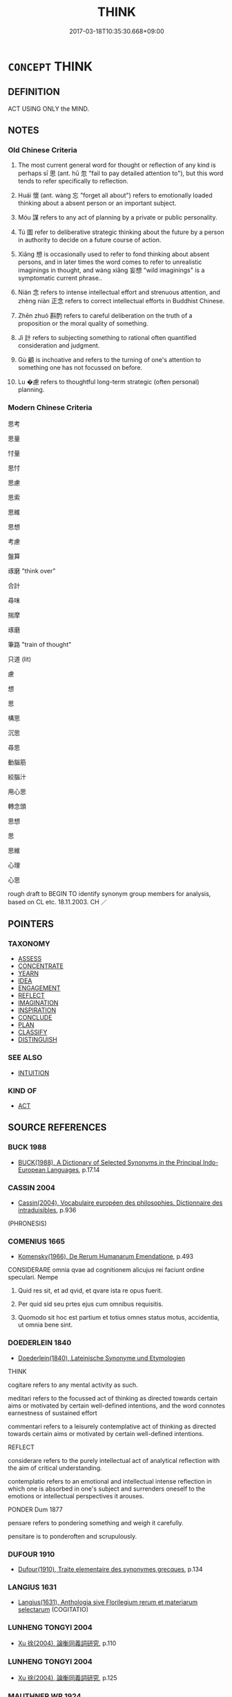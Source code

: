 # -*- mode: mandoku-tls-view -*-
#+TITLE: THINK
#+DATE: 2017-03-18T10:35:30.668+09:00        
#+STARTUP: content
* =CONCEPT= THINK
:PROPERTIES:
:CUSTOM_ID: uuid-5654d5cc-b8bd-493b-a7d7-27a6675768b4
:SYNONYM+:  THOUGHT
:SYNONYM+:  BELIEVE
:SYNONYM+:  BE OF THE OPINION
:SYNONYM+:  BE OF THE VIEW
:SYNONYM+:  BE UNDER THE IMPRESSION
:SYNONYM+:  EXPECT
:SYNONYM+:  IMAGINE
:SYNONYM+:  ANTICIPATE
:SYNONYM+:  SURMISE
:SYNONYM+:  SUPPOSE
:SYNONYM+:  CONJECTURE
:SYNONYM+:  GUESS
:SYNONYM+:  FANCY
:SYNONYM+:  CONCLUDE
:SYNONYM+:  DETERMINE
:SYNONYM+:  REASON
:SYNONYM+:  INFORMAL RECKON
:SYNONYM+:  FIGURE
:SYNONYM+:  FORMAL OPINE.
:SYNONYM+:  DEEM
:SYNONYM+:  JUDGE
:SYNONYM+:  HOLD
:SYNONYM+:  RECKON
:SYNONYM+:  CONSIDER
:SYNONYM+:  PRESUME
:SYNONYM+:  ESTIMATE
:SYNONYM+:  REGARD (AS)
:SYNONYM+:  VIEW (AS
:TR_ZH: 考慮
:TR_OCH: 思
:END:
** DEFINITION

ACT USING ONLY the MIND.

** NOTES

*** Old Chinese Criteria
1. The most current general word for thought or reflection of any kind is perhaps sī 思 (ant. hū 忽 "fail to pay detailed attention to"), but this word tends to refer specifically to reflection.

2. Huái 懷 (ant. wàng 忘 "forget all about") refers to emotionally loaded thinking about a absent person or an important subject.

3. Móu 謀 refers to any act of planning by a private or public personality.

4. Tú 圖 refer to deliberative strategic thinking about the future by a person in authority to decide on a future course of action.

5. Xiǎng 想 is occasionally used to refer to fond thinking about absent persons, and in later times the word comes to refer to unrealistic imaginings in thought, and wàng xiǎng 妄想 "wild imaginings" is a symptomatic current phrase..

6. Niàn 念 refers to intense intellectual effort and strenuous attention, and zhèng niàn 正念 refers to correct intellectual efforts in Buddhist Chinese.

7. Zhēn zhuó 斟酌 refers to careful deliberation on the truth of a proposition or the moral quality of something.

8. Jì 計 refers to subjecting something to rational often quantified consideration and judgment.

9. Gù 顧 is inchoative and refers to the turning of one's attention to something one has not focussed on before.

10. Lu �慮 refers to thoughtful long-term strategic (often personal) planning.

*** Modern Chinese Criteria
思考

思量

忖量

思忖

思慮

思索

思維

思想

考慮

盤算

琢磨 "think over"

合計

尋味

揣摩

琢磨

筆路 "train of thought"

只道 (lit)

慮

想

思

構思

沉思

尋思

動腦筋

絞腦汁

用心思

轉念頭

思想

思

思維

心理

心思

rough draft to BEGIN TO identify synonym group members for analysis, based on CL etc. 18.11.2003. CH ／

** POINTERS
*** TAXONOMY
 - [[tls:concept:ASSESS][ASSESS]]
 - [[tls:concept:CONCENTRATE][CONCENTRATE]]
 - [[tls:concept:YEARN][YEARN]]
 - [[tls:concept:IDEA][IDEA]]
 - [[tls:concept:ENGAGEMENT][ENGAGEMENT]]
 - [[tls:concept:REFLECT][REFLECT]]
 - [[tls:concept:IMAGINATION][IMAGINATION]]
 - [[tls:concept:INSPIRATION][INSPIRATION]]
 - [[tls:concept:CONCLUDE][CONCLUDE]]
 - [[tls:concept:PLAN][PLAN]]
 - [[tls:concept:CLASSIFY][CLASSIFY]]
 - [[tls:concept:DISTINGUISH][DISTINGUISH]]

*** SEE ALSO
 - [[tls:concept:INTUITION][INTUITION]]

*** KIND OF
 - [[tls:concept:ACT][ACT]]

** SOURCE REFERENCES
*** BUCK 1988
 - [[cite:BUCK-1988][BUCK(1988), A Dictionary of Selected Synonyms in the Principal Indo-European Languages]], p.17.14

*** CASSIN 2004
 - [[cite:CASSIN-2004][Cassin(2004), Vocabulaire européen des philosophies. Dictionnaire des intraduisibles]], p.936
 (PHRONESIS)
*** COMENIUS 1665
 - [[cite:COMENIUS-1665][Komensky(1966), De Rerum Humanarum Emendatione]], p.493


CONSIDERARE omnia qvae ad cognitionem alicujus rei faciunt ordine speculari. Nempe

1. Quid res sit, et ad qvid, et qvare ista re opus fuerit.

2. Per quid sid seu prtes ejus cum omnibus requisitis.

3. Quomodo sit hoc est partium et totius omnes status motus, accidentia, ut omnia bene sint.

*** DOEDERLEIN 1840
 - [[cite:DOEDERLEIN-1840][Doederlein(1840), Lateinische Synonyme und Etymologien]]

THINK

cogitare refers to any mental activity as such.

meditari refers to the focussed act of thinking as directed towards certain aims or motivated by certain well-defined intentions, and the word connotes earnestness of sustained effort

commentari refers to a leisurely contemplative act of thinking as directed towards certain aims or motivated by certain well-defined intentions.



REFLECT

considerare refers to the purely intellectual act of analytical reflection with the aim of critical understanding.

contemplatio refers to an emotional and intellectual intense reflection in which one is absorbed in one's subject and surrenders oneself to the emotions or intellectual perspectives it arouses.



PONDER Dum 1877

pensare refers to pondering something and weigh it carefully.

pensitare is to ponderoften and scrupulously.

*** DUFOUR 1910
 - [[cite:DUFOUR-1910][Dufour(1910), Traite elementaire des synonymes grecques]], p.134

*** LANGIUS 1631
 - [[cite:LANGIUS-1631][Langius(1631), Anthologia sive Florilegium rerum et materiarum selectarum]] (COGITATIO)
*** LUNHENG TONGYI 2004
 - [[cite:LUNHENG-TONGYI-2004][Xu 徐(2004), 論衡同義詞研究]], p.110

*** LUNHENG TONGYI 2004
 - [[cite:LUNHENG-TONGYI-2004][Xu 徐(2004), 論衡同義詞研究]], p.125

*** MAUTHNER WP 1924
 - [[cite:MAUTHNER-WP-1924][Mauthner(1997), Woerterbuch der Philosophie. Neue Beitraege zu einer Kritik der Sprache]], p.I.273

*** MENGE
 - [[cite:MENGE][Menge Schoenberger(1978), Lateinische Synonymik]]
*** REY 2005
 - [[cite:REY-2005][Rey(2005), Dictionnaire culturel en langue francaise]], p.3.1539

*** RITTER 1971-2007
 - [[cite:RITTER-1971-2007][Ritter Gruender Gabriel(1971-2007), Historisches Woerterbuch der Philosophie]], p.2.60

*** ZHANG DAINIAN 2002
 - [[cite:ZHANG-DAINIAN-2002][Zhang  Ryden(2002), Key Concepts in Chinese Philosophy]], p.432

*** GRACE ZHANG 2010
 - [[cite:GRACE-ZHANG-2010][Zhang(2010), Using Chinese Synonyms]], p.250

*** TENG SHOU-HSIN 1996
 - [[cite:TENG-SHOU-HSIN-1996][Teng(1996), Chinese Synonyms Usage Dictionary]], p.267
 (考慮斟酌)
*** BORCHERT 2005
 - [[cite:BORCHERT-2005][Borchert(2005), The Encyclopedia of Philosophy]] (THINKING)
*** BROWN 2005
 - [[cite:BROWN-2005][Brown(2005), Encyclopedia of Language and Linguistics. Second Edition]]
*** QUINE 1987
 - [[cite:QUINE-1987][Quine(1987), Quiddities. An Intermittently Philosophical Dictionary]], p.18
 (BELIEVE)
*** GIRARD 1769
 - [[cite:GIRARD-1769][Girard Beauzée(1769), SYNONYMES FRANÇOIS, LEURS DIFFÉRENTES SIGNIFICATIONS, ET LE CHOIX QU'IL EN FAUT FAIRE Pour parler avec justesse]], p.2.116:79
 (PENSEE.OPERATION DE L'ESPRIT.PERCEPTION.SENSATION.CONSCIENCE.IDEE.NOTION;   CONSIDERATIONS.OBSERVATIONS.REFLEXIONS.PENSEES)
*** GIRARD 1769
 - [[cite:GIRARD-1769][Girard Beauzée(1769), SYNONYMES FRANÇOIS, LEURS DIFFÉRENTES SIGNIFICATIONS, ET LE CHOIX QU'IL EN FAUT FAIRE Pour parler avec justesse]], p.1.88.63
 (PENSEE.SONGER.REVER;   IDEE.PENSEE.IMAGINATION)
*** PILLON 1850
 - [[cite:PILLON-1850][Pillon(1850), Handbook of Greek Synonymes, from the French of M. Alex. Pillon, Librarian of the Bibliothèque Royale , at Paris, and one of the editors of the new edition of Plaché's Dictionnaire Grec-Français, edited, with notes, by the Rev. Thomas Kerchever Arnold, M.A. Rector of Lyndon, and late fellow of Trinity College, Cambridge]], p.no.131

*** YANG MINGTIAN 2009
 - [[cite:YANG-MINGTIAN-2009][Yang 楊(2009), 觀念的對比分析]], p.207
 (MYSL')
** WORDS
   :PROPERTIES:
   :VISIBILITY: children
   :END:
*** 以 yǐ (OC:k-lɯʔ MC:jɨ )
:PROPERTIES:
:CUSTOM_ID: uuid-16a65830-4bd0-4de7-93ab-3aa067098b44
:Char+: 以(9,3/5) 
:GY_IDS+: uuid-4a877402-3023-41b9-8e4b-e2d63ebfa81c
:PY+: yǐ     
:OC+: k-lɯʔ     
:MC+: jɨ     
:END: 
**** V [[tls:syn-func::#uuid-fbfb2371-2537-4a99-a876-41b15ec2463c][vtoN]] / think of, take notice of, be specially concerned for
:PROPERTIES:
:CUSTOM_ID: uuid-735f1ba0-3a51-4cf0-9e8b-d0a4e7b6b9ad
:WARRING-STATES-CURRENCY: 4
:END:
****** DEFINITION

think of, take notice of, be specially concerned for

****** NOTES

*** 圖 tú  (OC:daa MC:duo̝ )
:PROPERTIES:
:CUSTOM_ID: uuid-db1380b9-7867-406c-8eeb-d97815b1db88
:Char+: 圖(31,11/14) 
:GY_IDS+: uuid-0fb993fe-bd05-4fcc-a4ee-a7943245582c
:PY+: tú      
:OC+: daa     
:MC+: duo̝     
:END: 
**** V [[tls:syn-func::#uuid-fbfb2371-2537-4a99-a876-41b15ec2463c][vtoN]] / picture for oneself, imagine (an object or a state of affairs); think carefully about; take into co...
:PROPERTIES:
:CUSTOM_ID: uuid-104c2c9a-eb9d-48fe-aacf-0bed96523ff6
:END:
****** DEFINITION

picture for oneself, imagine (an object or a state of affairs); think carefully about; take into consideration

****** NOTES

**** V [[tls:syn-func::#uuid-fbfb2371-2537-4a99-a876-41b15ec2463c][vtoN]] {[[tls:sem-feat::#uuid-988c2bcf-3cdd-4b9e-b8a4-615fe3f7f81e][passive]]} / be imagined, be reckoned
:PROPERTIES:
:CUSTOM_ID: uuid-0d246ce2-e221-4cb1-a6e3-0b8bb57b4bce
:END:
****** DEFINITION

be imagined, be reckoned

****** NOTES

*** 在 zài (OC:sɡɯɯʔ MC:dzəi )
:PROPERTIES:
:CUSTOM_ID: uuid-1bedf19e-cd13-4ef4-89dd-051a7c2984c1
:Char+: 在(32,3/6) 
:GY_IDS+: uuid-68383a76-4bb0-42bd-abf4-1567b3ccf244
:PY+: zài     
:OC+: sɡɯɯʔ     
:MC+: dzəi     
:END: 
**** V [[tls:syn-func::#uuid-fbfb2371-2537-4a99-a876-41b15ec2463c][vtoN]] {[[tls:sem-feat::#uuid-98e7674b-b362-466f-9568-d0c14470282a][psych]]} / be concerned with, think about, concern oneself with (SHU)
:PROPERTIES:
:CUSTOM_ID: uuid-52759a6c-045e-4278-bd28-ccf28b3aa272
:WARRING-STATES-CURRENCY: 3
:END:
****** DEFINITION

be concerned with, think about, concern oneself with (SHU)

****** NOTES

*** 心 xīn (OC:slɯm MC:sim )
:PROPERTIES:
:CUSTOM_ID: uuid-840370dd-a0d5-453e-b542-26196c1f6d43
:Char+: 心(61,0/4) 
:GY_IDS+: uuid-8a9907df-7760-4d14-859c-159d12628480
:PY+: xīn     
:OC+: slɯm     
:MC+: sim     
:END: 
**** N [[tls:syn-func::#uuid-76be1df4-3d73-4e5f-bbc2-729542645bc8][nab]] {[[tls:sem-feat::#uuid-98e7674b-b362-466f-9568-d0c14470282a][psych]]} / attitudes, idea, thoughts
:PROPERTIES:
:CUSTOM_ID: uuid-83aebf55-b586-41fc-9069-925b9dd3184a
:END:
****** DEFINITION

attitudes, idea, thoughts

****** NOTES

******* Nuance
This is often emotional, 烅 arm �, and retains clear traces of the physical basic meaning of the word

*** 志 zhì (OC:kljɯs MC:tɕɨ )
:PROPERTIES:
:CUSTOM_ID: uuid-7803bfe8-f255-4d6e-95eb-8b3a38c00f92
:Char+: 志(61,3/7) 
:GY_IDS+: uuid-9ff91735-9ae1-411f-b4ac-417745a2f684
:PY+: zhì     
:OC+: kljɯs     
:MC+: tɕɨ     
:END: 
**** V [[tls:syn-func::#uuid-fbfb2371-2537-4a99-a876-41b15ec2463c][vtoN]] / remember (typically a fact, never a person, a face etc.)
:PROPERTIES:
:CUSTOM_ID: uuid-e3e4672d-69c9-4ba5-8d59-096736fbbf6b
:WARRING-STATES-CURRENCY: 3
:END:
****** DEFINITION

remember (typically a fact, never a person, a face etc.)

****** NOTES

*** 念 niàn (OC:mɢlɯɯms MC:nem )
:PROPERTIES:
:CUSTOM_ID: uuid-7bf92efa-16c3-4590-abe5-59a263f9cca2
:Char+: 念(61,4/8) 
:GY_IDS+: uuid-b7be0ebb-3f71-4942-850c-3361b128a506
:PY+: niàn     
:OC+: mɢlɯɯms     
:MC+: nem     
:END: 
**** N [[tls:syn-func::#uuid-bb4ea5fd-6f2f-4356-ab1e-3cf8f7a7a031][n.red:adV]] {[[tls:sem-feat::#uuid-2e48851c-928e-40f0-ae0d-2bf3eafeaa17][figurative]]} / though after thought > moment by moment
:PROPERTIES:
:CUSTOM_ID: uuid-0abbd142-c7c3-416b-adb9-bf2e9eed7064
:END:
****** DEFINITION

though after thought > moment by moment

****** NOTES

**** N [[tls:syn-func::#uuid-81a3c8bf-0489-448f-8228-4a5f93f2f09e][nab-VtoS]] / thought specified by the S after the Vt (usually 曰 or 言）
:PROPERTIES:
:CUSTOM_ID: uuid-e996e0fb-f15f-46f8-b8dd-cabe7fa76d84
:END:
****** DEFINITION

thought specified by the S after the Vt (usually 曰 or 言）

****** NOTES

**** N [[tls:syn-func::#uuid-76be1df4-3d73-4e5f-bbc2-729542645bc8][nab]] {[[tls:sem-feat::#uuid-2e7204ae-4771-435b-82ff-310068296b6d][buddhist]]} / thought (can be counted and specified! 是念, 一念, etc.), thinking, thought process In BUDDH. texts occ...
:PROPERTIES:
:CUSTOM_ID: uuid-943237f5-fac5-4c04-b415-3f8e3f2f00db
:END:
****** DEFINITION

thought (can be counted and specified! 是念, 一念, etc.), thinking, thought process 

In BUDDH. texts occasionally used negatively since it refers to the discursive and discriminating mental activities of the mind

****** NOTES

**** N [[tls:syn-func::#uuid-bd6f6d3f-3701-4f24-b376-0f244da2d89e][ncadN]] / of (an instance of) thought (of (a single) a moment)
:PROPERTIES:
:CUSTOM_ID: uuid-a28c04bd-d0a6-45bd-adcc-aa5227b027bc
:END:
****** DEFINITION

of (an instance of) thought (of (a single) a moment)

****** NOTES

**** V [[tls:syn-func::#uuid-2a0ded86-3b04-4488-bb7a-3efccfa35844][vadV]] / deliberately, with deliberate thought.
:PROPERTIES:
:CUSTOM_ID: uuid-73ab2062-3b94-4fb4-9910-3559e53e989b
:END:
****** DEFINITION

deliberately, with deliberate thought.

****** NOTES

**** V [[tls:syn-func::#uuid-c20780b3-41f9-491b-bb61-a269c1c4b48f][vi]] {[[tls:sem-feat::#uuid-f55cff2f-f0e3-4f08-a89c-5d08fcf3fe89][act]]} / engage in reflection
:PROPERTIES:
:CUSTOM_ID: uuid-5bc7d23e-e3b3-425b-86c1-f8124ab2948a
:END:
****** DEFINITION

engage in reflection

****** NOTES

**** V [[tls:syn-func::#uuid-e64a7a95-b54b-4c94-9d6d-f55dbf079701][vt(oN)]] / think of the contextually determinate thing
:PROPERTIES:
:CUSTOM_ID: uuid-f32dacf9-0cca-48b1-8513-b98ce9aee2e2
:END:
****** DEFINITION

think of the contextually determinate thing

****** NOTES

**** V [[tls:syn-func::#uuid-e64a7a95-b54b-4c94-9d6d-f55dbf079701][vt(oN)]] {[[tls:sem-feat::#uuid-b8276c57-c108-44c8-8c01-ad92679a9163][imperative]]} / think of the contextually determinate N!
:PROPERTIES:
:CUSTOM_ID: uuid-a4cff14b-7419-445d-b3f2-e8290cedbc45
:END:
****** DEFINITION

think of the contextually determinate N!

****** NOTES

**** V [[tls:syn-func::#uuid-a262c321-cb2c-4896-87e0-2cb305b884fc][vt+.Vt/0/oS]] / think the thought specified in the Vt+S  念言
:PROPERTIES:
:CUSTOM_ID: uuid-91350ac9-1d11-4ab6-b956-c2715f360cb6
:END:
****** DEFINITION

think the thought specified in the Vt+S  念言

****** NOTES

**** V [[tls:syn-func::#uuid-d71d0499-925e-4679-81d3-39598af630b3][vtoN.+V]] {[[tls:sem-feat::#uuid-92ae8363-92d9-4b96-80a4-b07bc6788113][reflexive.自]]} / think to oneself 自念言
:PROPERTIES:
:CUSTOM_ID: uuid-7339eef4-797e-4536-beac-8dadbc3e9ab2
:END:
****** DEFINITION

think to oneself 自念言

****** NOTES

**** V [[tls:syn-func::#uuid-fbfb2371-2537-4a99-a876-41b15ec2463c][vtoN]] / think intensely of, ponder; refuse to put in the back of one's mind; be considerate in relation to
:PROPERTIES:
:CUSTOM_ID: uuid-2b3a521c-96a7-46e1-8ee1-68c9eba44310
:WARRING-STATES-CURRENCY: 4
:END:
****** DEFINITION

think intensely of, ponder; refuse to put in the back of one's mind; be considerate in relation to

****** NOTES

******* Nuance
This is typically used in the absence of the person concerned and expresses appreciation more than love.

******* Examples
LSCQ 7.4; Zhang 196 深意念此 think deeply about this;

**** V [[tls:syn-func::#uuid-fbfb2371-2537-4a99-a876-41b15ec2463c][vtoN]] {[[tls:sem-feat::#uuid-b8276c57-c108-44c8-8c01-ad92679a9163][imperative]]} / think of N!
:PROPERTIES:
:CUSTOM_ID: uuid-cd386d47-a318-4055-8717-10155879836c
:END:
****** DEFINITION

think of N!

****** NOTES

**** V [[tls:syn-func::#uuid-fbfb2371-2537-4a99-a876-41b15ec2463c][vtoN]] {[[tls:sem-feat::#uuid-a24260a1-0410-4d64-acde-5967b1bef725][intensitive]]} / intensitive: think of
:PROPERTIES:
:CUSTOM_ID: uuid-8a7344d9-5ca7-4230-a03a-d224ae971f70
:END:
****** DEFINITION

intensitive: think of

****** NOTES

**** V [[tls:syn-func::#uuid-faa1cf25-fe9d-4e48-b4e5-9efdf3cd3ade][vtoNPab{S}]] / think intensely of S
:PROPERTIES:
:CUSTOM_ID: uuid-b398bf97-c815-4dc9-b330-0c78d5160159
:END:
****** DEFINITION

think intensely of S

****** NOTES

**** V [[tls:syn-func::#uuid-ccee9f93-d493-43f0-b41f-64aa72876a47][vtoS]] / think that S; reflect on the fact that; meditate on the fact that
:PROPERTIES:
:CUSTOM_ID: uuid-81b9c391-fda1-4afc-8bc9-4a0ab97f1a20
:END:
****** DEFINITION

think that S; reflect on the fact that; meditate on the fact that

****** NOTES

*** 思 sī (OC:snɯ MC:sɨ )
:PROPERTIES:
:CUSTOM_ID: uuid-f0fb7cc1-406e-46de-b6ad-5cf2f21bbbb8
:Char+: 思(61,5/9) 
:GY_IDS+: uuid-6037d586-6ba1-4205-9bf8-c2497f445873
:PY+: sī     
:OC+: snɯ     
:MC+: sɨ     
:END: 
**** N [[tls:syn-func::#uuid-8717712d-14a4-4ae2-be7a-6e18e61d929b][n]] {[[tls:sem-feat::#uuid-7bbb1c42-06ca-4f3b-81e5-682c75fe8eaa][object]]} / major concerns, main considerations
:PROPERTIES:
:CUSTOM_ID: uuid-a924c37f-e1d1-4e27-af45-279d9c5f6b75
:WARRING-STATES-CURRENCY: 3
:END:
****** DEFINITION

major concerns, main considerations

****** NOTES

**** N [[tls:syn-func::#uuid-9e261ad1-59c5-4818-90e7-cc726a717900][nab.adV]] / in one's reflection,....
:PROPERTIES:
:CUSTOM_ID: uuid-4886a602-b29a-478f-9997-530976c3f65d
:END:
****** DEFINITION

in one's reflection,....

****** NOTES

**** N [[tls:syn-func::#uuid-76be1df4-3d73-4e5f-bbc2-729542645bc8][nab]] {[[tls:sem-feat::#uuid-f55cff2f-f0e3-4f08-a89c-5d08fcf3fe89][act]]} / thought; ability to think
:PROPERTIES:
:CUSTOM_ID: uuid-e2933f91-e418-40d1-a6d1-7d10bea73b5f
:WARRING-STATES-CURRENCY: 4
:END:
****** DEFINITION

thought; ability to think

****** NOTES

**** V [[tls:syn-func::#uuid-c20780b3-41f9-491b-bb61-a269c1c4b48f][vi]] {[[tls:sem-feat::#uuid-f55cff2f-f0e3-4f08-a89c-5d08fcf3fe89][act]]} / engage in reflection
:PROPERTIES:
:CUSTOM_ID: uuid-f22f9365-a4f4-4f62-8f79-6e9c14d8f310
:WARRING-STATES-CURRENCY: 5
:END:
****** DEFINITION

engage in reflection

****** NOTES

******* Examples
LY 思而不學則殆

**** V [[tls:syn-func::#uuid-c20780b3-41f9-491b-bb61-a269c1c4b48f][vi]] {[[tls:sem-feat::#uuid-b8276c57-c108-44c8-8c01-ad92679a9163][imperative]]} / think!
:PROPERTIES:
:CUSTOM_ID: uuid-bbb4f2b1-b9db-485f-b568-277ff500515d
:END:
****** DEFINITION

think!

****** NOTES

**** V [[tls:syn-func::#uuid-fbfb2371-2537-4a99-a876-41b15ec2463c][vtoN]] / be preoccupied by; linger in thought on;  reflect on, be mindful of, think about
:PROPERTIES:
:CUSTOM_ID: uuid-57a2f716-ea89-4b2f-83b3-59770d9a9aca
:WARRING-STATES-CURRENCY: 5
:END:
****** DEFINITION

be preoccupied by; linger in thought on;  reflect on, be mindful of, think about

****** NOTES

******* Examples
ZGC 591: 於安思危，危則慮安。 When in peace reflect on danger; when in danger plan for peace; Sima Qian, Bao Ren 惊 n shu: 故述往事，思來者 therefore I transmit matters of the past and I think about what is to come;

**** V [[tls:syn-func::#uuid-fbfb2371-2537-4a99-a876-41b15ec2463c][vtoN]] {[[tls:sem-feat::#uuid-fac754df-5669-4052-9dda-6244f229371f][causative]]} / cause one to think of> commemorate
:PROPERTIES:
:CUSTOM_ID: uuid-2fba5fba-450e-452c-bfa6-83d5061869e3
:END:
****** DEFINITION

cause one to think of> commemorate

****** NOTES

**** V [[tls:syn-func::#uuid-faa1cf25-fe9d-4e48-b4e5-9efdf3cd3ade][vtoNPab{S}]] / reflect on (with nominalised sentential object)
:PROPERTIES:
:CUSTOM_ID: uuid-97acef75-b018-4392-ac52-9626984b69d1
:END:
****** DEFINITION

reflect on (with nominalised sentential object)

****** NOTES

**** V [[tls:syn-func::#uuid-ccee9f93-d493-43f0-b41f-64aa72876a47][vtoS]] / reflect on the fact that S
:PROPERTIES:
:CUSTOM_ID: uuid-83a02e7d-1af8-4d86-8e7c-32d5cd78e5fd
:END:
****** DEFINITION

reflect on the fact that S

****** NOTES

**** V [[tls:syn-func::#uuid-dd717b3f-0c98-4de8-bac6-2e4085805ef1][vt+V/0/]] / have as one's main concern; have as a natural concern
:PROPERTIES:
:CUSTOM_ID: uuid-d3c74069-9f85-4e8a-9d68-806caa488088
:END:
****** DEFINITION

have as one's main concern; have as a natural concern

****** NOTES

**** V [[tls:syn-func::#uuid-e64a7a95-b54b-4c94-9d6d-f55dbf079701][vt(oN)]] / think of the contextually determinate N
:PROPERTIES:
:CUSTOM_ID: uuid-76a9c2a0-b51f-4b91-b0ee-5a1ef18e84ed
:END:
****** DEFINITION

think of the contextually determinate N

****** NOTES

*** 惟 wéi (OC:k-lul MC:ji )
:PROPERTIES:
:CUSTOM_ID: uuid-6318986a-6b9c-4cc2-9d66-f3335872c1de
:Char+: 惟(61,8/11) 
:GY_IDS+: uuid-f940ab13-99ad-4f21-a27e-217dbe012fc5
:PY+: wéi     
:OC+: k-lul     
:MC+: ji     
:END: 
**** V [[tls:syn-func::#uuid-fbfb2371-2537-4a99-a876-41b15ec2463c][vtoN]] / think of; be mindful of; pay attention to
:PROPERTIES:
:CUSTOM_ID: uuid-47d3a2fe-739b-4bb7-952a-22b8ed204973
:REGISTER: 2
:WARRING-STATES-CURRENCY: 2
:END:
****** DEFINITION

think of; be mindful of; pay attention to

****** NOTES

******* Nuance
CC

**** V [[tls:syn-func::#uuid-faa1cf25-fe9d-4e48-b4e5-9efdf3cd3ade][vtoNPab{S}]] / think of S being the case
:PROPERTIES:
:CUSTOM_ID: uuid-1b7c5082-33da-4a08-a1b9-1113440f6183
:END:
****** DEFINITION

think of S being the case

****** NOTES

*** 想 xiǎng (OC:sqaŋʔ MC:si̯ɐŋ )
:PROPERTIES:
:CUSTOM_ID: uuid-89dcd275-a376-4043-8227-9e4a4d5800fc
:Char+: 想(61,9/13) 
:GY_IDS+: uuid-50561efa-ffdc-475c-b16b-e82d295d010e
:PY+: xiǎng     
:OC+: sqaŋʔ     
:MC+: si̯ɐŋ     
:END: 
**** N [[tls:syn-func::#uuid-76be1df4-3d73-4e5f-bbc2-729542645bc8][nab]] {[[tls:sem-feat::#uuid-98e7674b-b362-466f-9568-d0c14470282a][psych]]} / thought; unwarranted imagining
:PROPERTIES:
:CUSTOM_ID: uuid-5b6974c4-f8c0-4553-819c-518e41f3b7ac
:END:
****** DEFINITION

thought; unwarranted imagining

****** NOTES

**** V [[tls:syn-func::#uuid-fbfb2371-2537-4a99-a876-41b15ec2463c][vtoN]] / imagine in one's mind
:PROPERTIES:
:CUSTOM_ID: uuid-a3a8959d-7359-410e-9c94-794cd2924da2
:END:
****** DEFINITION

imagine in one's mind

****** NOTES

**** V [[tls:syn-func::#uuid-ccee9f93-d493-43f0-b41f-64aa72876a47][vtoS]] / think that
:PROPERTIES:
:CUSTOM_ID: uuid-bedd71bb-ae39-476b-a5f3-49c5996b69cd
:END:
****** DEFINITION

think that

****** NOTES

*** 意 yì  (OC:qɯɡs MC:ʔɨ )
:PROPERTIES:
:CUSTOM_ID: uuid-d2384885-8628-4dd9-9a82-58d01016b2be
:Char+: 意(61,9/13) 
:GY_IDS+: uuid-86e4a807-6fa6-4cba-82e7-b424cdf004e7
:PY+: yì      
:OC+: qɯɡs     
:MC+: ʔɨ     
:END: 
**** N [[tls:syn-func::#uuid-9e261ad1-59c5-4818-90e7-cc726a717900][nab.adV]] / in his thoughts
:PROPERTIES:
:CUSTOM_ID: uuid-4d5258c4-ce21-434e-985f-f0124d0a5e18
:END:
****** DEFINITION

in his thoughts

****** NOTES

****  [[tls:syn-func::#uuid-9cbb9197-e69a-49bc-a93c-a1afbbd07d29][nab(post-N)]] {[[tls:sem-feat::#uuid-f55cff2f-f0e3-4f08-a89c-5d08fcf3fe89][act]]} / the thoughts of the contextually determinate N
:PROPERTIES:
:CUSTOM_ID: uuid-e80c8c25-d723-44fc-bb40-6ac9c8d9bc9c
:END:
****** DEFINITION

the thoughts of the contextually determinate N

****** NOTES

**** N [[tls:syn-func::#uuid-76be1df4-3d73-4e5f-bbc2-729542645bc8][nab]] {[[tls:sem-feat::#uuid-f55cff2f-f0e3-4f08-a89c-5d08fcf3fe89][act]]} / thinking process, thinking activity; conscious intellectual activity
:PROPERTIES:
:CUSTOM_ID: uuid-969a0bb3-2f27-443e-9f3b-cf5827ce13da
:WARRING-STATES-CURRENCY: 4
:END:
****** DEFINITION

thinking process, thinking activity; conscious intellectual activity

****** NOTES

**** N [[tls:syn-func::#uuid-76be1df4-3d73-4e5f-bbc2-729542645bc8][nab]] {[[tls:sem-feat::#uuid-98e7674b-b362-466f-9568-d0c14470282a][psych]]} / mindset, way of thinking
:PROPERTIES:
:CUSTOM_ID: uuid-015505c2-a76f-41ed-a335-522b80f68da0
:WARRING-STATES-CURRENCY: 3
:END:
****** DEFINITION

mindset, way of thinking

****** NOTES

**** N [[tls:syn-func::#uuid-76be1df4-3d73-4e5f-bbc2-729542645bc8][nab]] {[[tls:sem-feat::#uuid-b9ac8ad9-68b3-47e7-bd5d-759b78a7adfe][semantic]]} / intended textual meaning; thought
:PROPERTIES:
:CUSTOM_ID: uuid-b664b233-dc08-4d2a-9f52-71a362a57084
:WARRING-STATES-CURRENCY: 5
:END:
****** DEFINITION

intended textual meaning; thought

****** NOTES

**** N [[tls:syn-func::#uuid-516d3836-3a0b-4fbc-b996-071cc48ba53d][nadN]] / thought-related; intellectual
:PROPERTIES:
:CUSTOM_ID: uuid-653bb834-6568-47c4-a94c-aecc14c724a2
:END:
****** DEFINITION

thought-related; intellectual

****** NOTES

**** V [[tls:syn-func::#uuid-c20780b3-41f9-491b-bb61-a269c1c4b48f][vi]] {[[tls:sem-feat::#uuid-f55cff2f-f0e3-4f08-a89c-5d08fcf3fe89][act]]} / engage in conscious thought about things ????
:PROPERTIES:
:CUSTOM_ID: uuid-cb95a2b3-3405-436c-bb02-069931f46588
:END:
****** DEFINITION

engage in conscious thought about things ????

****** NOTES

*** 慮 lǜ (OC:b-ras MC:li̯ɤ )
:PROPERTIES:
:CUSTOM_ID: uuid-cd92992b-f8a2-4088-9830-f02c1023db07
:Char+: 慮(61,11/15) 
:GY_IDS+: uuid-69055652-5657-43b4-9cd9-1bfa2b00d2cd
:PY+: lǜ     
:OC+: b-ras     
:MC+: li̯ɤ     
:END: 
**** V [[tls:syn-func::#uuid-c20780b3-41f9-491b-bb61-a269c1c4b48f][vi]] {[[tls:sem-feat::#uuid-f55cff2f-f0e3-4f08-a89c-5d08fcf3fe89][act]]} / engage in reflection
:PROPERTIES:
:CUSTOM_ID: uuid-fb14a3cb-c23a-438c-ac7a-4e6244a9c2d4
:END:
****** DEFINITION

engage in reflection

****** NOTES

*** 懷 huái (OC:ɡruul MC:ɦɣɛi )
:PROPERTIES:
:CUSTOM_ID: uuid-9c67b7c1-8d33-486d-bfac-cd4e836d1f89
:Char+: 懷(61,16/19) 
:GY_IDS+: uuid-b73a81c5-7d28-4d6d-9f80-7bd91f200022
:PY+: huái     
:OC+: ɡruul     
:MC+: ɦɣɛi     
:END: 
**** N [[tls:syn-func::#uuid-76be1df4-3d73-4e5f-bbc2-729542645bc8][nab]] {[[tls:sem-feat::#uuid-98e7674b-b362-466f-9568-d0c14470282a][psych]]} / (occasionally in derived meaning) innermost plans, secret plans someone is harbouring in his heart;...
:PROPERTIES:
:CUSTOM_ID: uuid-24a39422-48d6-4a68-a20b-b05b4be4b098
:WARRING-STATES-CURRENCY: 3
:END:
****** DEFINITION

(occasionally in derived meaning) innermost plans, secret plans someone is harbouring in his heart; inner thoughts

****** NOTES

******* Examples
HF 8.10.30 探其懷 investigate their innermost thoughts and plans

**** V [[tls:syn-func::#uuid-fbfb2371-2537-4a99-a876-41b15ec2463c][vtoN]] / show deep concern for; hold in one's heart, hold in one's mind; think fondly of, cherish in thought...
:PROPERTIES:
:CUSTOM_ID: uuid-4f007dc2-83de-43d8-a2c9-9b03bac5e3c2
:WARRING-STATES-CURRENCY: 5
:END:
****** DEFINITION

show deep concern for; hold in one's heart, hold in one's mind; think fondly of, cherish in thought and action; take to heart

****** NOTES

******* Nuance
This tends to be intimate, is primarily psychological and sometimes emotional, but always implies distance

******* Examples
SHI 196.1 有懷二人 I think lovingly of my (two persons:) parents; SHI 241: 髟 think fondly of your virtue �; SHI 3: yearn (forever, for the beloved person); SHI 3: 髟 am sighing for my cherished/beloved person 惈

*** 挾 xié (OC:ɡeeb MC:ɦep )
:PROPERTIES:
:CUSTOM_ID: uuid-98fde511-4920-42d4-89ad-4bcfe9239ce8
:Char+: 挾(64,7/10) 
:GY_IDS+: uuid-373b53cc-e5e9-41c5-848f-d5e360e6ebd6
:PY+: xié     
:OC+: ɡeeb     
:MC+: ɦep     
:END: 
**** V [[tls:syn-func::#uuid-fbfb2371-2537-4a99-a876-41b15ec2463c][vtoN]] / have in mind, think of; harbour (motives); keep in mind and to oneself; concentrate on
:PROPERTIES:
:CUSTOM_ID: uuid-e0d63817-925b-4cfb-9331-fcbd5d401609
:WARRING-STATES-CURRENCY: 3
:END:
****** DEFINITION

have in mind, think of; harbour (motives); keep in mind and to oneself; concentrate on

****** NOTES

******* Nuance
This often has negative undertones.

******* Examples
HF 32.22.29: harbour (egotistic motives)

*** 斟 zhēn (OC:kljum MC:tɕim )
:PROPERTIES:
:CUSTOM_ID: uuid-fae6f4a7-9b25-4edc-9f49-c4df17785789
:Char+: 斟(68,9/13) 
:GY_IDS+: uuid-46c5b53a-730c-4971-8dd6-386140c27686
:PY+: zhēn     
:OC+: kljum     
:MC+: tɕim     
:END: 
**** V [[tls:syn-func::#uuid-fbfb2371-2537-4a99-a876-41b15ec2463c][vtoN]] / reflect carefully
:PROPERTIES:
:CUSTOM_ID: uuid-3f4fc2ea-18a7-4e8a-ad75-b28d1a056ff1
:END:
****** DEFINITION

reflect carefully

****** NOTES

******* Nuance
Mostly used in collocation with zhuó 酌.

*** 於 yú (OC:qa MC:ʔi̯ɤ )
:PROPERTIES:
:CUSTOM_ID: uuid-4cca38d4-1f5a-44e2-982f-1b3ce1393f66
:Char+: 於(70,4/8) 
:GY_IDS+: uuid-fb67b697-a7f5-4e27-8090-d90ec205fd5c
:PY+: yú     
:OC+: qa     
:MC+: ʔi̯ɤ     
:END: 
**** V [[tls:syn-func::#uuid-fbfb2371-2537-4a99-a876-41b15ec2463c][vtoN]] / focus on  不於 "does not concentrate on; does not focus on, does not think of as relevant"
:PROPERTIES:
:CUSTOM_ID: uuid-be3002e7-f8a3-4879-866c-d66fd3ec154e
:WARRING-STATES-CURRENCY: 3
:END:
****** DEFINITION

focus on  不於 "does not concentrate on; does not focus on, does not think of as relevant"

****** NOTES

*** 曰 yuē (OC:ɢʷad MC:ɦi̯ɐt )
:PROPERTIES:
:CUSTOM_ID: uuid-d24a2f91-9ddc-4e5f-942b-7db585230d21
:Char+: 曰(73,0/4) 
:GY_IDS+: uuid-c9c937e3-074a-464a-a478-e0b72fdba4b6
:PY+: yuē     
:OC+: ɢʷad     
:MC+: ɦi̯ɐt     
:END: 
**** V [[tls:syn-func::#uuid-ccee9f93-d493-43f0-b41f-64aa72876a47][vtoS]] / (inner monologue:)  say to oneself that S; think that S 謀曰
:PROPERTIES:
:CUSTOM_ID: uuid-fdfcecd9-a9b7-483f-a2eb-01fd56ab4563
:WARRING-STATES-CURRENCY: 3
:END:
****** DEFINITION

(inner monologue:)  say to oneself that S; think that S 謀曰

****** NOTES

*** 為 wéi (OC:ɢʷal MC:ɦiɛ )
:PROPERTIES:
:CUSTOM_ID: uuid-84ec0fdd-7a1f-4819-b1d7-554dde04d026
:Char+: 為(86,5/9) 
:GY_IDS+: uuid-7dd1780c-ee9b-4eaa-af63-c42cb57baf50
:PY+: wéi     
:OC+: ɢʷal     
:MC+: ɦiɛ     
:END: 
**** V [[tls:syn-func::#uuid-ccee9f93-d493-43f0-b41f-64aa72876a47][vtoS]] / imagine, think that S
:PROPERTIES:
:CUSTOM_ID: uuid-393c39d0-ea63-4ea1-87a6-69b16f8d688d
:WARRING-STATES-CURRENCY: 4
:END:
****** DEFINITION

imagine, think that S

****** NOTES

**** V [[tls:syn-func::#uuid-0bcf295a-0ea1-450f-8a23-bf9130c190ff][vtt(oN1.)+N2]] / consider the contextually determinate object N1 as an N2, think of N1 as an N2
:PROPERTIES:
:CUSTOM_ID: uuid-fdd160a1-ef1b-4653-927e-e9bf466473ed
:END:
****** DEFINITION

consider the contextually determinate object N1 as an N2, think of N1 as an N2

****** NOTES

*** 理 lǐ (OC:ɡ-rɯʔ MC:lɨ )
:PROPERTIES:
:CUSTOM_ID: uuid-af3b8c5b-eb0d-4f88-ac64-dfd0a3a84584
:Char+: 理(96,7/11) 
:GY_IDS+: uuid-7ab3e826-29ba-45be-8d0c-4d4619938591
:PY+: lǐ     
:OC+: ɡ-rɯʔ     
:MC+: lɨ     
:END: 
**** V [[tls:syn-func::#uuid-fbfb2371-2537-4a99-a876-41b15ec2463c][vtoN]] / take into serious consideration, be mainly concerned
:PROPERTIES:
:CUSTOM_ID: uuid-9c7826db-17b3-4e23-9013-cb0b0db5942d
:WARRING-STATES-CURRENCY: 3
:END:
****** DEFINITION

take into serious consideration, be mainly concerned

****** NOTES

*** 聽 tīng (OC:theeŋ MC:theŋ )
:PROPERTIES:
:CUSTOM_ID: uuid-79a8619a-9333-4ef9-9736-34bf987d12da
:Char+: 聽(128,16/22) 
:GY_IDS+: uuid-09c04962-078d-47a0-b24e-33d4565e5c40
:PY+: tīng     
:OC+: theeŋ     
:MC+: theŋ     
:END: 
**** V [[tls:syn-func::#uuid-fbfb2371-2537-4a99-a876-41b15ec2463c][vtoN]] / pay attention to
:PROPERTIES:
:CUSTOM_ID: uuid-3eb4698c-6111-445d-9286-80aa43841952
:WARRING-STATES-CURRENCY: 3
:END:
****** DEFINITION

pay attention to

****** NOTES

*** 言 yán (OC:ŋan MC:ŋi̯ɐn )
:PROPERTIES:
:CUSTOM_ID: uuid-d391e38d-d5ba-4405-81d0-3880436f7b1b
:Char+: 言(149,0/7) 
:GY_IDS+: uuid-d9a087db-c2b1-46d7-88c4-19d571a149ce
:PY+: yán     
:OC+: ŋan     
:MC+: ŋi̯ɐn     
:END: 
**** V [[tls:syn-func::#uuid-ccee9f93-d493-43f0-b41f-64aa72876a47][vtoS]] {[[tls:sem-feat::#uuid-c35896f5-92c7-4b54-b6c5-7219e8f0c20e][quotation]]} / say to oneself that S
:PROPERTIES:
:CUSTOM_ID: uuid-41df1d24-771f-4fc6-85f9-0bf2eff3fa74
:END:
****** DEFINITION

say to oneself that S

****** NOTES

*** 計 jì (OC:kiis MC:kei )
:PROPERTIES:
:CUSTOM_ID: uuid-b5943125-1149-4f54-9b42-e8cd16bbaf46
:Char+: 計(149,2/9) 
:GY_IDS+: uuid-16d1de8c-ab29-489e-9326-4411df22a5bb
:PY+: jì     
:OC+: kiis     
:MC+: kei     
:END: 
**** V [[tls:syn-func::#uuid-fbfb2371-2537-4a99-a876-41b15ec2463c][vtoN]] / consider carefully, think about, take into proper consideration in one's calculations
:PROPERTIES:
:CUSTOM_ID: uuid-8b55bdd7-892d-4620-b7c6-565c552a55ba
:WARRING-STATES-CURRENCY: 5
:END:
****** DEFINITION

consider carefully, think about, take into proper consideration in one's calculations

****** NOTES

**** V [[tls:syn-func::#uuid-0bcf295a-0ea1-450f-8a23-bf9130c190ff][vtt(oN1.)+N2]] / think of the contextually determinate N1 as N2.
:PROPERTIES:
:CUSTOM_ID: uuid-20a9eb58-8978-4be9-94ea-80e0523b5841
:END:
****** DEFINITION

think of the contextually determinate N1 as N2.

****** NOTES

*** 訾 zī (OC:tse MC:tsiɛ )
:PROPERTIES:
:CUSTOM_ID: uuid-ef606041-eddb-4bcb-adff-97345d0bbbf5
:Char+: 訾(149,5/12) 
:GY_IDS+: uuid-c95990b9-d2c2-47d2-8321-c3c6c5085659
:PY+: zī     
:OC+: tse     
:MC+: tsiɛ     
:END: 
**** V [[tls:syn-func::#uuid-e64a7a95-b54b-4c94-9d6d-f55dbf079701][vt(oN)]] / give the contextually determinate N a thought
:PROPERTIES:
:CUSTOM_ID: uuid-ce1e2fa7-c552-4393-9443-540617bd6786
:END:
****** DEFINITION

give the contextually determinate N a thought

****** NOTES

**** V [[tls:syn-func::#uuid-fbfb2371-2537-4a99-a876-41b15ec2463c][vtoN]] / think about; be wary about？？？
:PROPERTIES:
:CUSTOM_ID: uuid-61620138-8e5c-4d79-8bd6-1713b8e7a6f4
:WARRING-STATES-CURRENCY: 2
:END:
****** DEFINITION

think about; be wary about？？？

****** NOTES

*** 謀 móu (OC:mɯ MC:mɨu )
:PROPERTIES:
:CUSTOM_ID: uuid-2bdc3016-5a63-4553-acea-eae1ae10b39a
:Char+: 謀(149,9/16) 
:GY_IDS+: uuid-bfa6623d-c65f-48cb-97e3-10c051108156
:PY+: móu     
:OC+: mɯ     
:MC+: mɨu     
:END: 
**** V [[tls:syn-func::#uuid-c20780b3-41f9-491b-bb61-a269c1c4b48f][vi]] {[[tls:sem-feat::#uuid-f55cff2f-f0e3-4f08-a89c-5d08fcf3fe89][act]]} / keep counsel, consider alternative plans
:PROPERTIES:
:CUSTOM_ID: uuid-7a24bcf8-629a-4f11-8ef7-191e8bfc10ad
:WARRING-STATES-CURRENCY: 3
:END:
****** DEFINITION

keep counsel, consider alternative plans

****** NOTES

*** 酌 zhuó (OC:pljewɡ MC:tɕi̯ɐk )
:PROPERTIES:
:CUSTOM_ID: uuid-662b8bba-ebd5-4adf-b828-3ca51d9c6069
:Char+: 酌(164,3/10) 
:GY_IDS+: uuid-ed7c656b-706f-49f1-ad16-0a070689bc6c
:PY+: zhuó     
:OC+: pljewɡ     
:MC+: tɕi̯ɐk     
:END: 
**** V [[tls:syn-func::#uuid-739c24ae-d585-4fff-9ac2-2547b1050f16][vt+prep+N]] / think for the benefit of (the people)
:PROPERTIES:
:CUSTOM_ID: uuid-c903717b-f6bf-430e-92d4-e9a93063fac1
:WARRING-STATES-CURRENCY: 3
:END:
****** DEFINITION

think for the benefit of (the people)

****** NOTES

**** V [[tls:syn-func::#uuid-fbfb2371-2537-4a99-a876-41b15ec2463c][vtoN]] / consider carefully
:PROPERTIES:
:CUSTOM_ID: uuid-78ee84a4-1621-4ba9-ab43-36104481fef6
:END:
****** DEFINITION

consider carefully

****** NOTES

******* Nuance
Mostly used in this common meaning together with zhēn 斟.

*** 加心 jiāxīn (OC:kraal slɯm MC:kɣɛ sim )
:PROPERTIES:
:CUSTOM_ID: uuid-45121864-951a-425b-a4d1-2f5bec65ff9b
:Char+: 加(19,3/5) 心(61,0/4) 
:GY_IDS+: uuid-d59a8b51-3867-49ce-a872-c1d65456ef40 uuid-8a9907df-7760-4d14-859c-159d12628480
:PY+: jiā xīn    
:OC+: kraal slɯm    
:MC+: kɣɛ sim    
:END: 
**** V [[tls:syn-func::#uuid-b0372307-1c92-4d55-a0a9-b175eef5e94c][VPt+prep+N]] / think about N
:PROPERTIES:
:CUSTOM_ID: uuid-50b48c82-9ef1-4fea-ae5c-7960222c6194
:END:
****** DEFINITION

think about N

****** NOTES

*** 妄念 wàngniàn (OC:maŋs mɢlɯɯms MC:mi̯ɐŋ nem )
:PROPERTIES:
:CUSTOM_ID: uuid-b57880c3-fa51-4b64-9286-6a89a79ac1d8
:Char+: 妄(38,3/6) 念(61,4/8) 
:GY_IDS+: uuid-033ede2a-517b-4741-ab8a-c221b013e577 uuid-b7be0ebb-3f71-4942-850c-3361b128a506
:PY+: wàng niàn    
:OC+: maŋs mɢlɯɯms    
:MC+: mi̯ɐŋ nem    
:END: 
**** N [[tls:syn-func::#uuid-db0698e7-db2f-4ee3-9a20-0c2b2e0cebf0][NPab]] {[[tls:sem-feat::#uuid-f55cff2f-f0e3-4f08-a89c-5d08fcf3fe89][act]]} / deluded thinking; deluded thoughtsBUDDH. in the Buddhist context regarded as the main obstacle to e...
:PROPERTIES:
:CUSTOM_ID: uuid-d51a33cb-26e9-49de-8f30-2ef85c66fc1f
:END:
****** DEFINITION

deluded thinking; deluded thoughts

BUDDH. in the Buddhist context regarded as the main obstacle to enlightenment (i.e. things are not understood as they really are and a false image of the world is created in the mind); this is very important term in Zen texts, especially those dating from the late 7th and 8th centuries)

****** NOTES

*** 妄想 wàngxiǎng (OC:maŋs sqaŋʔ MC:mi̯ɐŋ si̯ɐŋ )
:PROPERTIES:
:CUSTOM_ID: uuid-f8b9a909-49fb-46a9-936d-2698faf2dec0
:Char+: 妄(38,3/6) 想(61,9/13) 
:GY_IDS+: uuid-033ede2a-517b-4741-ab8a-c221b013e577 uuid-50561efa-ffdc-475c-b16b-e82d295d010e
:PY+: wàng xiǎng    
:OC+: maŋs sqaŋʔ    
:MC+: mi̯ɐŋ si̯ɐŋ    
:END: 
**** N [[tls:syn-func::#uuid-db0698e7-db2f-4ee3-9a20-0c2b2e0cebf0][NPab]] {[[tls:sem-feat::#uuid-2e7204ae-4771-435b-82ff-310068296b6d][buddhist]]} / BUDDH: wild imaginings; uncontrolled thoughts; deluded thinking
:PROPERTIES:
:CUSTOM_ID: uuid-a4639af7-a003-495e-a2ff-9cd6382b6394
:END:
****** DEFINITION

BUDDH: wild imaginings; uncontrolled thoughts; deluded thinking

****** NOTES

**** V [[tls:syn-func::#uuid-819e81af-c978-4931-8fd2-52680e097f01][VPadV]] / BUDDH: engaged in deluded thinking, lost in wild imaginings, with uncontrolled thoughts
:PROPERTIES:
:CUSTOM_ID: uuid-39d6f9da-b7e4-455d-8554-e41d02af2481
:END:
****** DEFINITION

BUDDH: engaged in deluded thinking, lost in wild imaginings, with uncontrolled thoughts

****** NOTES

**** V [[tls:syn-func::#uuid-091af450-64e0-4b82-98a2-84d0444b6d19][VPi]] {[[tls:sem-feat::#uuid-2e7204ae-4771-435b-82ff-310068296b6d][buddhist]]} / BUDDH: engage in deluded thinking, be lost in wild imaginings, be distracted in one's thoughts (the...
:PROPERTIES:
:CUSTOM_ID: uuid-91cda0d1-d4ef-4ddc-9cf4-f0b3c39708a7
:END:
****** DEFINITION

BUDDH: engage in deluded thinking, be lost in wild imaginings, be distracted in one's thoughts (the term appears very frequently in the writings of the early Chan School)

****** NOTES

*** 心念 xīnniàn (OC:slɯm mɢlɯɯms MC:sim nem )
:PROPERTIES:
:CUSTOM_ID: uuid-5c0aa622-080d-47b0-93ba-18c354ec5f37
:Char+: 心(61,0/4) 念(61,4/8) 
:GY_IDS+: uuid-8a9907df-7760-4d14-859c-159d12628480 uuid-b7be0ebb-3f71-4942-850c-3361b128a506
:PY+: xīn niàn    
:OC+: slɯm mɢlɯɯms    
:MC+: sim nem    
:END: 
**** V [[tls:syn-func::#uuid-2e88a9ac-cef2-41b0-86c1-da9f0492540c][VPt+.VtoS]] / think in one's mind 心念曰
:PROPERTIES:
:CUSTOM_ID: uuid-63768d28-f5f3-4170-90d4-18611087ca6e
:END:
****** DEFINITION

think in one's mind 心念曰

****** NOTES

**** V [[tls:syn-func::#uuid-c2560eab-8090-475f-9b7a-c80bd21d4938][VPtoS]] / think
:PROPERTIES:
:CUSTOM_ID: uuid-6cd284e8-a6aa-4ba0-aec9-8c50e6cc26d9
:END:
****** DEFINITION

think

****** NOTES

*** 心意 xīnyì  (OC:slɯm qɯɡs MC:sim ʔɨ )
:PROPERTIES:
:CUSTOM_ID: uuid-b0ecba15-c5d2-4ed4-97f5-2eb4d3d2c3e4
:Char+: 心(61,0/4) 意(61,9/13) 
:GY_IDS+: uuid-8a9907df-7760-4d14-859c-159d12628480 uuid-86e4a807-6fa6-4cba-82e7-b424cdf004e7
:PY+: xīn yì     
:OC+: slɯm qɯɡs    
:MC+: sim ʔɨ    
:END: 
**** N [[tls:syn-func::#uuid-db0698e7-db2f-4ee3-9a20-0c2b2e0cebf0][NPab]] {[[tls:sem-feat::#uuid-98e7674b-b362-466f-9568-d0c14470282a][psych]]} / subjective thoughts
:PROPERTIES:
:CUSTOM_ID: uuid-b9030ceb-9e87-4afe-ba63-3601f42b9c7b
:END:
****** DEFINITION

subjective thoughts

****** NOTES

*** 心行 xīnxíng (OC:slɯm ɢraaŋ MC:sim ɦɣaŋ )
:PROPERTIES:
:CUSTOM_ID: uuid-99cbf6d5-a6d6-4035-a360-9991e4f9c16a
:Char+: 心(61,0/4) 行(144,0/6) 
:GY_IDS+: uuid-8a9907df-7760-4d14-859c-159d12628480 uuid-5bcb421a-9f44-49f1-9a24-acd3d89c18cb
:PY+: xīn xíng    
:OC+: slɯm ɢraaŋ    
:MC+: sim ɦɣaŋ    
:END: 
**** SOURCE REFERENCES
***** ANDERL 1995
 - [[cite:ANDERL-1995][Anderl(1995), Sengchou (480-560)]], p.89, fn.403

***** ANDERL 2004B
 - [[cite:ANDERL-2004B][Anderl(2004), Studies in the Language of Zǔtáng jí 祖堂集]], p.612, fn.1790

***** ANDERL 2004C
 - [[cite:ANDERL-2004C][Anderl(2004), Studies in the Language of Zu-tang Ji 祖堂集]], p.612, fn.1790

***** AVATAMSAKA(A)
 - [[cite:AVATAMSAKA(A)][Buddhabhadra(), 大方廣佛華嚴經 Dà fāngguǎng Fó huāyán jīng Avataṃsaka sūtra Taishō]], p.395b

***** NAKAMURA
 - [[cite:NAKAMURA][Nakamura 望月(1975), 佛教語大辭典 Bukkyōgo daijiten Encyclopedic Dictionary of Buddhist Terms]], p.764

***** VIMALAKIRTI(B)
 - [[cite:VIMALAKIRTI(B)][Kumārajiiva(), 維摩詰所說經 Wéimójié suǒ shuō jīng Vimalakīrti-nirdessa Taishō]], p.544c

***** ZHONGLUN
 - [[cite:ZHONGLUN][Nāgārjuna Kumārajīva(), 中論 Zhōnglùn Madhyamaka śāstra Taishō]], p.24a

**** N [[tls:syn-func::#uuid-db0698e7-db2f-4ee3-9a20-0c2b2e0cebf0][NPab]] {[[tls:sem-feat::#uuid-2e7204ae-4771-435b-82ff-310068296b6d][buddhist]]} / BUDDH: mental activity, sphere/activity of the mind, the mind's functional realm (VIMALAKIRTI, AVAT...
:PROPERTIES:
:CUSTOM_ID: uuid-28db1eb4-1e34-44ca-b183-055e67032e79
:END:
****** DEFINITION

BUDDH: mental activity, sphere/activity of the mind, the mind's functional realm (VIMALAKIRTI, AVATAMSAKA); SANSKRIT caryā, caitasika, citta-gocara ( 中論, Kumārajīva's translation) 

most prominent in the phrase 言語道斷，心行處滅 'the way of words is cut off and all mental activity vanishes' (ZHONGLUN, T.30/1564: 25a)

****** NOTES

*** 志念 zhìniàn (OC:kljɯs mɢlɯɯms MC:tɕɨ nem )
:PROPERTIES:
:CUSTOM_ID: uuid-4164bd42-fe8f-439a-a3a4-c3047043114a
:Char+: 志(61,3/7) 念(61,4/8) 
:GY_IDS+: uuid-9ff91735-9ae1-411f-b4ac-417745a2f684 uuid-b7be0ebb-3f71-4942-850c-3361b128a506
:PY+: zhì niàn    
:OC+: kljɯs mɢlɯɯms    
:MC+: tɕɨ nem    
:END: 
**** N [[tls:syn-func::#uuid-db0698e7-db2f-4ee3-9a20-0c2b2e0cebf0][NPab]] {[[tls:sem-feat::#uuid-f55cff2f-f0e3-4f08-a89c-5d08fcf3fe89][act]]} / way of thinking
:PROPERTIES:
:CUSTOM_ID: uuid-19ca2276-5cea-418b-a75c-3aadad533ee3
:END:
****** DEFINITION

way of thinking

****** NOTES

*** 念念 niànniàn (OC:mɢlɯɯms mɢlɯɯms MC:nem nem )
:PROPERTIES:
:CUSTOM_ID: uuid-4414d4c2-4845-4469-9c63-addbe76bec2e
:Char+: 念(61,4/8) 念(61,4/8) 
:GY_IDS+: uuid-b7be0ebb-3f71-4942-850c-3361b128a506 uuid-b7be0ebb-3f71-4942-850c-3361b128a506
:PY+: niàn niàn    
:OC+: mɢlɯɯms mɢlɯɯms    
:MC+: nem nem    
:END: 
**** N [[tls:syn-func::#uuid-db0698e7-db2f-4ee3-9a20-0c2b2e0cebf0][NPab]] {[[tls:sem-feat::#uuid-98e7674b-b362-466f-9568-d0c14470282a][psych]]} / all thoughts
:PROPERTIES:
:CUSTOM_ID: uuid-463f00cc-c213-4cfb-a21f-9a1a717cb8f9
:END:
****** DEFINITION

all thoughts

****** NOTES

*** 念慮 niànlǜ (OC:mɢlɯɯms b-ras MC:nem li̯ɤ )
:PROPERTIES:
:CUSTOM_ID: uuid-0a077c5a-4b6f-4b7a-84df-e120b086f57a
:Char+: 念(61,4/8) 慮(61,11/15) 
:GY_IDS+: uuid-b7be0ebb-3f71-4942-850c-3361b128a506 uuid-69055652-5657-43b4-9cd9-1bfa2b00d2cd
:PY+: niàn lǜ    
:OC+: mɢlɯɯms b-ras    
:MC+: nem li̯ɤ    
:END: 
**** V [[tls:syn-func::#uuid-6fbf1ba0-1013-434e-b795-029e61b40b98][VPt/oN/]] / reflect on and think about things
:PROPERTIES:
:CUSTOM_ID: uuid-436f162e-ba07-4adf-99dc-b86e9f6e1c7c
:END:
****** DEFINITION

reflect on and think about things

****** NOTES

*** 念言 niànyán (OC:mɢlɯɯms ŋan MC:nem ŋi̯ɐn )
:PROPERTIES:
:CUSTOM_ID: uuid-637f68a0-f93d-4db8-8bb6-882d5553f867
:Char+: 念(61,4/8) 言(149,0/7) 
:GY_IDS+: uuid-b7be0ebb-3f71-4942-850c-3361b128a506 uuid-d9a087db-c2b1-46d7-88c4-19d571a149ce
:PY+: niàn yán    
:OC+: mɢlɯɯms ŋan    
:MC+: nem ŋi̯ɐn    
:END: 
**** V [[tls:syn-func::#uuid-c2560eab-8090-475f-9b7a-c80bd21d4938][VPtoS]] / think that S
:PROPERTIES:
:CUSTOM_ID: uuid-3344f80c-83e1-4990-b384-cccfd5fee561
:END:
****** DEFINITION

think that S

****** NOTES

*** 思心 sīxīn (OC:snɯ slɯm MC:sɨ sim )
:PROPERTIES:
:CUSTOM_ID: uuid-b2e5698f-5b91-4818-aa42-091f4825f8a9
:Char+: 思(61,5/9) 心(61,0/4) 
:GY_IDS+: uuid-6037d586-6ba1-4205-9bf8-c2497f445873 uuid-8a9907df-7760-4d14-859c-159d12628480
:PY+: sī xīn    
:OC+: snɯ slɯm    
:MC+: sɨ sim    
:END: 
**** N [[tls:syn-func::#uuid-db0698e7-db2f-4ee3-9a20-0c2b2e0cebf0][NPab]] {[[tls:sem-feat::#uuid-f55cff2f-f0e3-4f08-a89c-5d08fcf3fe89][act]]} / way of thinking; thinking practise; meditative attitude;  intellectual attitude
:PROPERTIES:
:CUSTOM_ID: uuid-b1f0fd7b-9b59-472e-810f-86c4e49ba9b1
:END:
****** DEFINITION

way of thinking; thinking practise; meditative attitude;  intellectual attitude

****** NOTES

*** 思念 sīniàn (OC:snɯ mɢlɯɯms MC:sɨ nem )
:PROPERTIES:
:CUSTOM_ID: uuid-33c93c60-2cad-4429-a2ef-d37035a84895
:Char+: 思(61,5/9) 念(61,4/8) 
:GY_IDS+: uuid-6037d586-6ba1-4205-9bf8-c2497f445873 uuid-b7be0ebb-3f71-4942-850c-3361b128a506
:PY+: sī niàn    
:OC+: snɯ mɢlɯɯms    
:MC+: sɨ nem    
:END: 
**** V [[tls:syn-func::#uuid-98f2ce75-ae37-4667-90ff-f418c4aeaa33][VPtoN]] {[[tls:sem-feat::#uuid-a24260a1-0410-4d64-acde-5967b1bef725][intensitive]]} / think all the time about, think intensely about, reflect on
:PROPERTIES:
:CUSTOM_ID: uuid-2cd81e1e-d8f5-42b3-adcc-9f7d0e0391fc
:WARRING-STATES-CURRENCY: 3
:END:
****** DEFINITION

think all the time about, think intensely about, reflect on

****** NOTES

**** V [[tls:syn-func::#uuid-c2560eab-8090-475f-9b7a-c80bd21d4938][VPtoS]] / think that S; reflect that S
:PROPERTIES:
:CUSTOM_ID: uuid-e30b4609-adf9-4031-8b3a-734eb9b5061d
:END:
****** DEFINITION

think that S; reflect that S

****** NOTES

*** 思惟 sīwéi (OC:snɯ k-lul MC:sɨ ji )
:PROPERTIES:
:CUSTOM_ID: uuid-b63bdfef-f647-4c95-9049-59d38780775a
:Char+: 思(61,5/9) 惟(61,8/11) 
:GY_IDS+: uuid-6037d586-6ba1-4205-9bf8-c2497f445873 uuid-f940ab13-99ad-4f21-a27e-217dbe012fc5
:PY+: sī wéi    
:OC+: snɯ k-lul    
:MC+: sɨ ji    
:END: 
**** SOURCE REFERENCES
***** LIANG XIAOHONG 1994
 - [[cite:LIANG-XIAOHONG-1994][Liáng 梁(1994), 佛經詞語的構造與漢語詞匯的發展 Fójīng cíyǔ de gòuzào yǔ hànyǔ cíhuì de fāzhǎn The Formation/Stucture of Buddhist Terms and the Development of the Chinese Vocabulary]], p.72

**** N [[tls:syn-func::#uuid-db0698e7-db2f-4ee3-9a20-0c2b2e0cebf0][NPab]] {[[tls:sem-feat::#uuid-f55cff2f-f0e3-4f08-a89c-5d08fcf3fe89][act]]} / thought, deliberation
:PROPERTIES:
:CUSTOM_ID: uuid-d537c5b7-f882-4ddd-95dd-15e7d61c74ea
:END:
****** DEFINITION

thought, deliberation

****** NOTES

**** V [[tls:syn-func::#uuid-091af450-64e0-4b82-98a2-84d0444b6d19][VPi]] {[[tls:sem-feat::#uuid-f55cff2f-f0e3-4f08-a89c-5d08fcf3fe89][act]]} / engage in thought
:PROPERTIES:
:CUSTOM_ID: uuid-a8b049bd-016c-4dec-9ada-f8da8fa97e40
:END:
****** DEFINITION

engage in thought

****** NOTES

**** V [[tls:syn-func::#uuid-5b3376f4-75c4-4047-94eb-fc6d1bca520d][VPt(oN)]] / think about a contextually determinate matter N
:PROPERTIES:
:CUSTOM_ID: uuid-6276785c-acc3-48dd-a7b2-aef2890cecf1
:END:
****** DEFINITION

think about a contextually determinate matter N

****** NOTES

**** V [[tls:syn-func::#uuid-5b3376f4-75c4-4047-94eb-fc6d1bca520d][VPt(oN)]] {[[tls:sem-feat::#uuid-b8276c57-c108-44c8-8c01-ad92679a9163][imperative]]} / think about this contextually determinate N!
:PROPERTIES:
:CUSTOM_ID: uuid-cb68a621-986e-4521-be43-44baea652aba
:END:
****** DEFINITION

think about this contextually determinate N!

****** NOTES

**** V [[tls:syn-func::#uuid-6fbf1ba0-1013-434e-b795-029e61b40b98][VPt/oN/]] / BUDDH: meditate properly on things; to engage in meditation, to concentrate on certain thoughts in ...
:PROPERTIES:
:CUSTOM_ID: uuid-0d532ffa-94e2-40f2-b940-42e5f4941ba3
:END:
****** DEFINITION

BUDDH: meditate properly on things; to engage in meditation, to concentrate on certain thoughts in meditation; more generally: think deeply, be submerged into deep thoughts 

NIRVANA(D), T.1/7: 191b10 入定思惟 to enter concentration and engage in mediative thought

****** NOTES

**** V [[tls:syn-func::#uuid-7918d628-430e-4537-afca-f2b1b4144611][VPt+V/0/]] / think that one V-s, think that one has V-ed
:PROPERTIES:
:CUSTOM_ID: uuid-a95f1367-3343-4556-8192-e85f85ae8f11
:END:
****** DEFINITION

think that one V-s, think that one has V-ed

****** NOTES

**** V [[tls:syn-func::#uuid-98f2ce75-ae37-4667-90ff-f418c4aeaa33][VPtoN]] / BUDDH: think; think of (this word is extremely frequent in Buddhist texts, in Taisho more the 7,000...
:PROPERTIES:
:CUSTOM_ID: uuid-61dfc26a-1531-46ec-9975-aa5aec6ce522
:END:
****** DEFINITION

BUDDH: think; think of (this word is extremely frequent in Buddhist texts, in Taisho more the 7,000 occurrences!)

sometimes used in the BUDDH. context more technically: to think and judge on concrete sense data one has perceived; to concentrate on certain thoughts in meditation 

T.3/186: 503a7 一心專精思惟正義 to reflect about the right meaning with great concentration

****** NOTES

**** V [[tls:syn-func::#uuid-c2560eab-8090-475f-9b7a-c80bd21d4938][VPtoS]] {[[tls:sem-feat::#uuid-c35896f5-92c7-4b54-b6c5-7219e8f0c20e][quotation]]} / think that, have the thought that; BUDDH: to engage in meditation that; deeply reflect upon that (T...
:PROPERTIES:
:CUSTOM_ID: uuid-4b2995a2-c62a-49f1-9825-2f4e01be13ea
:END:
****** DEFINITION

think that, have the thought that; BUDDH: to engage in meditation that; deeply reflect upon that (T.4/193: 56b01 思惟世起滅 to engage in meditation that the world arises and vanishes)

****** NOTES

*** 思想 sīxiǎng (OC:snɯ sqaŋʔ MC:sɨ si̯ɐŋ )
:PROPERTIES:
:CUSTOM_ID: uuid-57dea73e-a5ce-403c-a596-ca1de42376cf
:Char+: 思(61,5/9) 想(61,9/13) 
:GY_IDS+: uuid-6037d586-6ba1-4205-9bf8-c2497f445873 uuid-50561efa-ffdc-475c-b16b-e82d295d010e
:PY+: sī xiǎng    
:OC+: snɯ sqaŋʔ    
:MC+: sɨ si̯ɐŋ    
:END: 
**** N [[tls:syn-func::#uuid-db0698e7-db2f-4ee3-9a20-0c2b2e0cebf0][NPab]] {[[tls:sem-feat::#uuid-98e7674b-b362-466f-9568-d0c14470282a][psych]]} / thought
:PROPERTIES:
:CUSTOM_ID: uuid-19aada06-23cc-491e-bb3b-0c584f64909c
:END:
****** DEFINITION

thought

****** NOTES

*** 思慮 sīlǜ (OC:snɯ b-ras MC:sɨ li̯ɤ )
:PROPERTIES:
:CUSTOM_ID: uuid-b9a4db51-bc5e-4302-b8ef-f22229e0d564
:Char+: 思(61,5/9) 慮(61,11/15) 
:GY_IDS+: uuid-6037d586-6ba1-4205-9bf8-c2497f445873 uuid-69055652-5657-43b4-9cd9-1bfa2b00d2cd
:PY+: sī lǜ    
:OC+: snɯ b-ras    
:MC+: sɨ li̯ɤ    
:END: 
**** N [[tls:syn-func::#uuid-db0698e7-db2f-4ee3-9a20-0c2b2e0cebf0][NPab]] {[[tls:sem-feat::#uuid-f55cff2f-f0e3-4f08-a89c-5d08fcf3fe89][act]]} / thinking and planning
:PROPERTIES:
:CUSTOM_ID: uuid-07bcfaa4-d5ac-4d73-bedb-9566a9a07950
:END:
****** DEFINITION

thinking and planning

****** NOTES

**** V [[tls:syn-func::#uuid-091af450-64e0-4b82-98a2-84d0444b6d19][VPi]] {[[tls:sem-feat::#uuid-f55cff2f-f0e3-4f08-a89c-5d08fcf3fe89][act]]} / engage in all sorts of reflection
:PROPERTIES:
:CUSTOM_ID: uuid-29c9196a-d758-4c4f-8121-70dd780b1212
:WARRING-STATES-CURRENCY: 3
:END:
****** DEFINITION

engage in all sorts of reflection

****** NOTES

*** 思索 sīsuǒ (OC:snɯ saaɡ MC:sɨ sɑk )
:PROPERTIES:
:CUSTOM_ID: uuid-2dc36a6e-043b-4574-a7d2-ad5394fc03ec
:Char+: 思(61,5/9) 索(120,4/10) 
:GY_IDS+: uuid-6037d586-6ba1-4205-9bf8-c2497f445873 uuid-d262d717-20f1-49b4-9803-875a0c8bd00b
:PY+: sī suǒ    
:OC+: snɯ saaɡ    
:MC+: sɨ sɑk    
:END: 
**** N [[tls:syn-func::#uuid-db0698e7-db2f-4ee3-9a20-0c2b2e0cebf0][NPab]] {[[tls:sem-feat::#uuid-f55cff2f-f0e3-4f08-a89c-5d08fcf3fe89][act]]} / proper reflection
:PROPERTIES:
:CUSTOM_ID: uuid-78fa9f50-bd4b-4d11-a173-fdb5aef68fea
:END:
****** DEFINITION

proper reflection

****** NOTES

**** V [[tls:syn-func::#uuid-091af450-64e0-4b82-98a2-84d0444b6d19][VPi]] {[[tls:sem-feat::#uuid-f55cff2f-f0e3-4f08-a89c-5d08fcf3fe89][act]]} / reflect
:PROPERTIES:
:CUSTOM_ID: uuid-2c7a2efc-b7aa-4233-b279-ee8b38a62429
:END:
****** DEFINITION

reflect

****** NOTES

*** 思維 sīwéi (OC:snɯ k-lul MC:sɨ ji )
:PROPERTIES:
:CUSTOM_ID: uuid-95caae53-3585-428c-9f17-5aadf850ee05
:Char+: 思(61,5/9) 維(120,8/14) 
:GY_IDS+: uuid-6037d586-6ba1-4205-9bf8-c2497f445873 uuid-cd73dc35-7322-425b-8161-36b63618d82d
:PY+: sī wéi    
:OC+: snɯ k-lul    
:MC+: sɨ ji    
:END: 
**** V [[tls:syn-func::#uuid-ccee9f93-d493-43f0-b41f-64aa72876a47][vtoS]] / think as follows
:PROPERTIES:
:CUSTOM_ID: uuid-ee8df9c7-0890-4c01-a04d-546f91954088
:END:
****** DEFINITION

think as follows

****** NOTES

*** 思量 sīliáng (OC:snɯ ɡ-raŋ MC:sɨ li̯ɐŋ )
:PROPERTIES:
:CUSTOM_ID: uuid-7e1af44a-1578-4a8f-b3c9-9bf343bebb73
:Char+: 思(61,5/9) 量(166,5/12) 
:GY_IDS+: uuid-6037d586-6ba1-4205-9bf8-c2497f445873 uuid-11b1cbee-8f29-4bed-bd7b-b2d11e73610e
:PY+: sī liáng    
:OC+: snɯ ɡ-raŋ    
:MC+: sɨ li̯ɐŋ    
:END: 
**** N [[tls:syn-func::#uuid-db0698e7-db2f-4ee3-9a20-0c2b2e0cebf0][NPab]] {[[tls:sem-feat::#uuid-f55cff2f-f0e3-4f08-a89c-5d08fcf3fe89][act]]} / deliberation
:PROPERTIES:
:CUSTOM_ID: uuid-e7a410af-9a09-489f-a6b5-5a201a2c2a72
:END:
****** DEFINITION

deliberation

****** NOTES

**** V [[tls:syn-func::#uuid-5b3376f4-75c4-4047-94eb-fc6d1bca520d][VPt(oN)]] {[[tls:sem-feat::#uuid-281b399c-2db6-465b-9f6e-32b55fe53ebd][om]]} / deliberate; think about, ponder about, figure something out (with contextually determinate N)
:PROPERTIES:
:CUSTOM_ID: uuid-f4ec17d3-78ed-4f36-8f44-e67b0d99aa05
:END:
****** DEFINITION

deliberate; think about, ponder about, figure something out (with contextually determinate N)

****** NOTES

**** V [[tls:syn-func::#uuid-7918d628-430e-4537-afca-f2b1b4144611][VPt+V/0/]] / think (and say to oneself...)
:PROPERTIES:
:CUSTOM_ID: uuid-7bb5c97a-9aaa-4c27-8025-17fdea3766d9
:END:
****** DEFINITION

think (and say to oneself...)

****** NOTES

**** V [[tls:syn-func::#uuid-98f2ce75-ae37-4667-90ff-f418c4aeaa33][VPtoN]] / deliberate, think about; consider as concrete possibilities
:PROPERTIES:
:CUSTOM_ID: uuid-d9b2da99-3a95-473e-8088-f2ff555f9c3f
:END:
****** DEFINITION

deliberate, think about; consider as concrete possibilities

****** NOTES

*** 惟念 wéiniàn (OC:k-lul mɢlɯɯms MC:ji nem )
:PROPERTIES:
:CUSTOM_ID: uuid-bdd8ebb1-0a31-463f-8f12-6c4107b9f4e1
:Char+: 惟(61,8/11) 念(61,4/8) 
:GY_IDS+: uuid-f940ab13-99ad-4f21-a27e-217dbe012fc5 uuid-b7be0ebb-3f71-4942-850c-3361b128a506
:PY+: wéi niàn    
:OC+: k-lul mɢlɯɯms    
:MC+: ji nem    
:END: 
**** V [[tls:syn-func::#uuid-98f2ce75-ae37-4667-90ff-f418c4aeaa33][VPtoN]] / think about; concentrate on; think only about; be mainly concerned with
:PROPERTIES:
:CUSTOM_ID: uuid-1febd7c2-3899-4b42-96bb-4736de34b48f
:END:
****** DEFINITION

think about; concentrate on; think only about; be mainly concerned with

****** NOTES

*** 想念 xiǎngniàn (OC:sqaŋʔ mɢlɯɯms MC:si̯ɐŋ nem )
:PROPERTIES:
:CUSTOM_ID: uuid-5f78c30e-5249-4c62-bc34-a1c18609770a
:Char+: 想(61,9/13) 念(61,4/8) 
:GY_IDS+: uuid-50561efa-ffdc-475c-b16b-e82d295d010e uuid-b7be0ebb-3f71-4942-850c-3361b128a506
:PY+: xiǎng niàn    
:OC+: sqaŋʔ mɢlɯɯms    
:MC+: si̯ɐŋ nem    
:END: 
**** N [[tls:syn-func::#uuid-db0698e7-db2f-4ee3-9a20-0c2b2e0cebf0][NPab]] {[[tls:sem-feat::#uuid-98e7674b-b362-466f-9568-d0c14470282a][psych]]} / (idle??) thoughts
:PROPERTIES:
:CUSTOM_ID: uuid-21746e8e-ba8e-452c-8501-bf35535f8eef
:END:
****** DEFINITION

(idle??) thoughts

****** NOTES

**** V [[tls:syn-func::#uuid-091af450-64e0-4b82-98a2-84d0444b6d19][VPi]] {[[tls:sem-feat::#uuid-f55cff2f-f0e3-4f08-a89c-5d08fcf3fe89][act]]} / engage in (idle??) thought
:PROPERTIES:
:CUSTOM_ID: uuid-322b42ba-00a5-4dbd-a8c1-d6a870a8969e
:END:
****** DEFINITION

engage in (idle??) thought

****** NOTES

**** V [[tls:syn-func::#uuid-5b3376f4-75c4-4047-94eb-fc6d1bca520d][VPt(oN)]] / think about a contextually determinate N
:PROPERTIES:
:CUSTOM_ID: uuid-14b44af8-c051-4acb-a6f4-7f9fa9866a65
:END:
****** DEFINITION

think about a contextually determinate N

****** NOTES

*** 意念 yì niàn (OC:qɯɡs mɢlɯɯms MC:ʔɨ nem )
:PROPERTIES:
:CUSTOM_ID: uuid-f6ca8313-5bbd-4c65-92cf-d221accb6dd8
:Char+: 意(61,9/13) 念(61,4/8) 
:GY_IDS+: uuid-86e4a807-6fa6-4cba-82e7-b424cdf004e7 uuid-b7be0ebb-3f71-4942-850c-3361b128a506
:PY+: yì  niàn    
:OC+: qɯɡs mɢlɯɯms    
:MC+: ʔɨ nem    
:END: 
**** N [[tls:syn-func::#uuid-db0698e7-db2f-4ee3-9a20-0c2b2e0cebf0][NPab]] {[[tls:sem-feat::#uuid-f55cff2f-f0e3-4f08-a89c-5d08fcf3fe89][act]]} / thought; thinking
:PROPERTIES:
:CUSTOM_ID: uuid-b358346b-06db-497e-9cb5-b78f3ed68bfc
:END:
****** DEFINITION

thought; thinking

****** NOTES

*** 攀緣 pānyuán (OC:phraan k-lon MC:phɣan jiɛn )
:PROPERTIES:
:CUSTOM_ID: uuid-a2455fb7-b52c-4b36-8c1d-b6fc83b09784
:Char+: 攀(64,15/19) 緣(120,9/15) 
:GY_IDS+: uuid-3b6ed8cc-207e-4d5e-916d-fb1793c45596 uuid-befa831f-1ff5-40fc-a976-2cec5de2bc45
:PY+: pān yuán    
:OC+: phraan k-lon    
:MC+: phɣan jiɛn    
:END: 
**** SOURCE REFERENCES
***** FOGUANG
 - [[cite:FOGUANG][Cí 慈(unknown), 佛光大辭典 Fóguāng dàcídiǎn The Foguang Dictionary of Buddhism]], p.6665c-6666a

***** NAKAMURA
 - [[cite:NAKAMURA][Nakamura 望月(1975), 佛教語大辭典 Bukkyōgo daijiten Encyclopedic Dictionary of Buddhist Terms]], p.1116d

**** N [[tls:syn-func::#uuid-db0698e7-db2f-4ee3-9a20-0c2b2e0cebf0][NPab]] {[[tls:sem-feat::#uuid-2e7204ae-4771-435b-82ff-310068296b6d][buddhist]]} / BUDDH: mentally depending on and grasping after external objects > mental attachment; the arising o...
:PROPERTIES:
:CUSTOM_ID: uuid-8ec8fc75-d7f0-4508-b669-1277badbe26d
:END:
****** DEFINITION

BUDDH: mentally depending on and grasping after external objects > mental attachment; the arising of consciousness through the contact with external (sense) objects; the mental function of cognizing objects (sometimes defined as the root of delusion; through the attachment to external objects, the world is divided into sets of oppositions (good vs. bad etc.); through this discriminative thinking emotions such as love and hate are generated; see e.g. VIMALAKIRTI); skr ālambana   攀緣心

****** NOTES

**** N [[tls:syn-func::#uuid-14b56546-32fd-4321-8d73-3e4b18316c15][NPadN]] {[[tls:sem-feat::#uuid-2e7204ae-4771-435b-82ff-310068296b6d][buddhist]]} / BUDDH: depending on and grasping after external objects > involved in (attaching) thinking activiti...
:PROPERTIES:
:CUSTOM_ID: uuid-a8181e31-0c67-458b-8dc1-a2bbefbe0f00
:END:
****** DEFINITION

BUDDH: depending on and grasping after external objects > involved in (attaching) thinking activities

****** NOTES

*** 斟酌 zhēnzhuó (OC:kljum pljewɡ MC:tɕim tɕi̯ɐk )
:PROPERTIES:
:CUSTOM_ID: uuid-295a06ae-528c-48ee-bed8-ec84d7ac7ec6
:Char+: 斟(68,9/13) 酌(164,3/10) 
:GY_IDS+: uuid-46c5b53a-730c-4971-8dd6-386140c27686 uuid-ed7c656b-706f-49f1-ad16-0a070689bc6c
:PY+: zhēn zhuó    
:OC+: kljum pljewɡ    
:MC+: tɕim tɕi̯ɐk    
:END: 
**** V [[tls:syn-func::#uuid-819e81af-c978-4931-8fd2-52680e097f01][VPadV]] / thoughtfully, judiciously
:PROPERTIES:
:CUSTOM_ID: uuid-eccf0461-b701-4706-a490-a662e2ba8bdc
:WARRING-STATES-CURRENCY: 3
:END:
****** DEFINITION

thoughtfully, judiciously

****** NOTES

**** V [[tls:syn-func::#uuid-091af450-64e0-4b82-98a2-84d0444b6d19][VPi]] / consider carefully; pass judgements
:PROPERTIES:
:CUSTOM_ID: uuid-2b315f58-5cec-4adc-a31b-26f686db3bf1
:END:
****** DEFINITION

consider carefully; pass judgements

****** NOTES

**** V [[tls:syn-func::#uuid-98f2ce75-ae37-4667-90ff-f418c4aeaa33][VPtoN]] / consider carefully the truth or moral acceptability of something
:PROPERTIES:
:CUSTOM_ID: uuid-69c7b23c-584e-48e8-850d-79b510db2859
:WARRING-STATES-CURRENCY: 4
:END:
****** DEFINITION

consider carefully the truth or moral acceptability of something

****** NOTES

*** 正念 zhèngniàn (OC:tjeŋs mɢlɯɯms MC:tɕiɛŋ nem )
:PROPERTIES:
:CUSTOM_ID: uuid-b8cb498d-3b1d-428d-a9b8-fe98b22e2bd8
:Char+: 正(77,1/5) 念(61,4/8) 
:GY_IDS+: uuid-c999ab91-bd63-4c68-8ac7-a4806975fe85 uuid-b7be0ebb-3f71-4942-850c-3361b128a506
:PY+: zhèng niàn    
:OC+: tjeŋs mɢlɯɯms    
:MC+: tɕiɛŋ nem    
:END: 
**** N [[tls:syn-func::#uuid-db0698e7-db2f-4ee3-9a20-0c2b2e0cebf0][NPab]] {[[tls:sem-feat::#uuid-98e7674b-b362-466f-9568-d0c14470282a][psych]]} / BUDDH: orthodox/correct Buddhist way of thinking
:PROPERTIES:
:CUSTOM_ID: uuid-23d1cc46-b7e6-4e78-b45f-a7cc37fffdb6
:END:
****** DEFINITION

BUDDH: orthodox/correct Buddhist way of thinking

****** NOTES

**** V [[tls:syn-func::#uuid-091af450-64e0-4b82-98a2-84d0444b6d19][VPi]] {[[tls:sem-feat::#uuid-f55cff2f-f0e3-4f08-a89c-5d08fcf3fe89][act]]} / engage in correct thinking
:PROPERTIES:
:CUSTOM_ID: uuid-19bebdc0-f386-4826-9fb7-7629ef1dfcae
:END:
****** DEFINITION

engage in correct thinking

****** NOTES

*** 沈吟 chényín (OC:ɡrlum ŋɡrɯm MC:ɖim ŋim )
:PROPERTIES:
:CUSTOM_ID: uuid-e19b638f-914c-4523-907c-5da400d31ff4
:Char+: 沉(85,4/7) 吟(30,4/7) 
:GY_IDS+: uuid-35a1896c-31f5-4051-9536-9ee755c8571e uuid-b6d10567-4c18-43b8-81e7-f8328125041e
:PY+: chén yín    
:OC+: ɡrlum ŋɡrɯm    
:MC+: ɖim ŋim    
:END: 
**** SOURCE REFERENCES
***** JIANG/CAO 1997
 - [[cite:JIANG/CAO-1997][Jiāng 江 Cáo 曹(1997), 唐五代語言詞典 Táng Wǔdài yǔyán cídiǎn A Dictionary of the Language of the Tang and Five Dynasties Periods]], p.56


思量，斟酌(examples in Tang poetry)

**** V [[tls:syn-func::#uuid-091af450-64e0-4b82-98a2-84d0444b6d19][VPi]] {[[tls:sem-feat::#uuid-f55cff2f-f0e3-4f08-a89c-5d08fcf3fe89][act]]} / be submerged in deep thought, turn something over in one's mind, make considerations
:PROPERTIES:
:CUSTOM_ID: uuid-62505936-0a0d-4404-a478-983639d7bc03
:END:
****** DEFINITION

be submerged in deep thought, turn something over in one's mind, make considerations

****** NOTES

*** 生念 shēngniàn (OC:sraaŋ mɢlɯɯms MC:ʂɣaŋ nem )
:PROPERTIES:
:CUSTOM_ID: uuid-32670bdc-53af-4606-a80e-5922c343031d
:Char+: 生(100,0/5) 念(61,4/8) 
:GY_IDS+: uuid-de384d51-47f4-44d9-8910-20aef1caaded uuid-b7be0ebb-3f71-4942-850c-3361b128a506
:PY+: shēng niàn    
:OC+: sraaŋ mɢlɯɯms    
:MC+: ʂɣaŋ nem    
:END: 
**** V [[tls:syn-func::#uuid-c2560eab-8090-475f-9b7a-c80bd21d4938][VPtoS]] {[[tls:sem-feat::#uuid-c35896f5-92c7-4b54-b6c5-7219e8f0c20e][quotation]]} / produce the thought S: think that S
:PROPERTIES:
:CUSTOM_ID: uuid-aa7b2a0d-6e38-4d97-be2d-5a88152f7899
:END:
****** DEFINITION

produce the thought S: think that S

****** NOTES

*** 看心 kànxīn (OC:khaans slɯm MC:khɑn sim )
:PROPERTIES:
:CUSTOM_ID: uuid-d3f7ff25-b575-4a83-ba58-267341ef105b
:Char+: 看(109,4/9) 心(61,0/4) 
:GY_IDS+: uuid-27bd433a-421e-4fd1-9d12-ac269819bf05 uuid-8a9907df-7760-4d14-859c-159d12628480
:PY+: kàn xīn    
:OC+: khaans slɯm    
:MC+: khɑn sim    
:END: 
**** SOURCE REFERENCES
***** ANDERL 2004C
 - [[cite:ANDERL-2004C][Anderl(2004), Studies in the Language of Zu-tang Ji 祖堂集]], p.635, fn. 1916


Gua1nxi1n 觀心 or ka4nxi1n 看心 啍o contemplate the mind� is a meditation method which was popular in the end of the 7th and the beginning of the 8th century in Cha2n circles. A description of this method appears in the Ru4da4o a1nxi1n ya4o fa1ngbia4n fa3me2n 入道安心要方便法門 which is included in the Le2ngqie2 shi1zi1 ji4 楞伽師資記 by Ji4ngjue2 淨覺 (683-?), one of the earliest transmission texts of the Cha2n school which was discovered among the Du1nhua2ng Cha2n manuscripts. The Ru4da4o a1nxi1n ya4o fa1ngbia4n fa3me2n is regarded as a product of Da4oxi4n who retrospectively became the 陟ourth Patriarch� of the Cha2n school. In this text ka4nxi1n is described as �...to view the mind which is neither within nor without and which is none other than Buddha.� (CHAPPELL 1983: 99). The term ka4nxi1n is also closely connected to the term yi1xi2ng sa1nme4i 一行三昧 (TERM) 唼amaadhi of One Practice� (see FAURE 1986(a); on the term see also KOBAYASHI 1961).  At the time of the composition of ZTJ the proponents of the early Cha2n movement in the late 7th and early 8th century were already stereotypically classified as members of the 偡orthern School� who advocated the teaching of 偑radual enlightenment�. However, the method of gua1nxi1n/ka4nxi1n was used by the monk Mo2he2ya2n (who had close associations to the Northern School) to defend the concept of 唼udden enlightenment� at the famous Council of Lhasa where Chinese and Indian monks debated about the nature of enlightenment. In the ZHENGLIJUE Mo2he2ya2n defined ka4n-xi1n as 勓on-reflection and non-eximination� (bu4 si1 bu4 gua1n 不思不觀): 浟...] To turn the light of the mind towards the mind掇 source - that is contemplating the mind. This means that one does not reflect or examine whether conceptual signs are in movement or not. It also means to reflect on non-reflection. This is why the [Vimalakiirti-nirdesSa] suutra emplains: 勓on-examination is enlightenment.梌 (ZHENGLIJUE, Pelliot 4546, folio 135a; Pelliot 116, folio 161; cit. in Gomez 1987: 103-104; see also DEMIEVILLE 1952: 78ff; RUEGG 1989: 203-204; on Mo2he2ya2n see GOMEZ 1987: 153, fn. 119 and 154, fn. 124). The term also appears in other texts of the early Cha2n school (see for example Da4-she4ng xi1n-xi2ng lu4n 大乘心行論, PELLIOT 3559, folio 28, line 14 (see ANDERL 1995: 84 and 90, fn. 412). At the time of the composition of ZTJ many of the literary works of the Early Cha2n school probably were already lost or suppressed.

**** V [[tls:syn-func::#uuid-091af450-64e0-4b82-98a2-84d0444b6d19][VPi]] {[[tls:sem-feat::#uuid-2e7204ae-4771-435b-82ff-310068296b6d][buddhist]]} / BUDDH: view the mind (meditation method of the early Chán School, popular at the end of the 7th and...
:PROPERTIES:
:CUSTOM_ID: uuid-38f46c3c-84f5-4847-a7c2-02eab1ad42b3
:END:
****** DEFINITION

BUDDH: view the mind (meditation method of the early Chán School, popular at the end of the 7th and the beginning of the 8th century; this method is frequently crititicised in later Chán texts; see guānxīn 觀心)

****** NOTES

*** 知慮 zhīlǜ (OC:te b-ras MC:ʈiɛ li̯ɤ )
:PROPERTIES:
:CUSTOM_ID: uuid-1daedbc4-7c09-418b-804c-3bee7fc509ab
:Char+: 知(111,3/8) 慮(61,11/15) 
:GY_IDS+: uuid-66c0756c-fd79-48b2-a2cd-ee269a87f3c6 uuid-69055652-5657-43b4-9cd9-1bfa2b00d2cd
:PY+: zhī lǜ    
:OC+: te b-ras    
:MC+: ʈiɛ li̯ɤ    
:END: 
**** N [[tls:syn-func::#uuid-db0698e7-db2f-4ee3-9a20-0c2b2e0cebf0][NPab]] {[[tls:sem-feat::#uuid-98e7674b-b362-466f-9568-d0c14470282a][psych]]} / thought; thinking; intellectual processes
:PROPERTIES:
:CUSTOM_ID: uuid-b576303d-a015-4438-9bae-869dadf6c06b
:END:
****** DEFINITION

thought; thinking; intellectual processes

****** NOTES

*** 籌量 chóuliáng (OC:du ɡ-raŋ MC:ɖɨu li̯ɐŋ )
:PROPERTIES:
:CUSTOM_ID: uuid-005d5110-b43c-4ee6-920d-6d565a7da0b6
:Char+: 籌(118,14/20) 量(166,5/12) 
:GY_IDS+: uuid-1d345126-63f7-40d3-818c-be3f525aefb1 uuid-11b1cbee-8f29-4bed-bd7b-b2d11e73610e
:PY+: chóu liáng    
:OC+: du ɡ-raŋ    
:MC+: ɖɨu li̯ɐŋ    
:END: 
**** V [[tls:syn-func::#uuid-98f2ce75-ae37-4667-90ff-f418c4aeaa33][VPtoN]] / think about; mull over
:PROPERTIES:
:CUSTOM_ID: uuid-3381fee0-9be2-43d3-a6da-cdb223cf6e38
:END:
****** DEFINITION

think about; mull over

****** NOTES

*** 肺腸 fèicháng (OC:phobs ɡrlaŋ MC:phi̯ɐi ɖi̯ɐŋ )
:PROPERTIES:
:CUSTOM_ID: uuid-effcd949-4ff9-42b0-936d-80fd46b4ad39
:Char+: 肺(130,4/8) 腸(130,9/13) 
:GY_IDS+: uuid-14006a16-af73-4a6d-865b-fecee1fa5dc3 uuid-a00d94f7-23a4-4a16-b5c2-d1d051311a4f
:PY+: fèi cháng    
:OC+: phobs ɡrlaŋ    
:MC+: phi̯ɐi ɖi̯ɐŋ    
:END: 
**** N [[tls:syn-func::#uuid-db0698e7-db2f-4ee3-9a20-0c2b2e0cebf0][NPab]] {[[tls:sem-feat::#uuid-98e7674b-b362-466f-9568-d0c14470282a][psych]]} / lungs and bowels> thoughts
:PROPERTIES:
:CUSTOM_ID: uuid-e2602c11-b6ad-4648-9571-a8d46f234f35
:END:
****** DEFINITION

lungs and bowels> thoughts

****** NOTES

*** 自念 zìniàn (OC:sblids mɢlɯɯms MC:dzi nem )
:PROPERTIES:
:CUSTOM_ID: uuid-ef11eea3-479a-4075-9b77-5933d4e2b394
:Char+: 自(132,0/6) 念(61,4/8) 
:GY_IDS+: uuid-27f414fe-6bec-4eef-88d1-0e87a4bfbc33 uuid-b7be0ebb-3f71-4942-850c-3361b128a506
:PY+: zì niàn    
:OC+: sblids mɢlɯɯms    
:MC+: dzi nem    
:END: 
**** V [[tls:syn-func::#uuid-2e88a9ac-cef2-41b0-86c1-da9f0492540c][VPt+.VtoS]] / think to oneself 自念言
:PROPERTIES:
:CUSTOM_ID: uuid-f23d9af1-3f6c-495a-b6dc-e62ecfe36c93
:END:
****** DEFINITION

think to oneself 自念言

****** NOTES

**** V [[tls:syn-func::#uuid-ccee9f93-d493-43f0-b41f-64aa72876a47][vtoS]] / think to oneself that S
:PROPERTIES:
:CUSTOM_ID: uuid-cd9dcfab-9c8f-414e-8e14-6e6c0c696732
:END:
****** DEFINITION

think to oneself that S

****** NOTES

*** 自惟 zìwéi (OC:sblids k-lul MC:dzi ji )
:PROPERTIES:
:CUSTOM_ID: uuid-8412d931-4e57-4be6-ba50-cff8d399c9ed
:Char+: 自(132,0/6) 惟(61,8/11) 
:GY_IDS+: uuid-27f414fe-6bec-4eef-88d1-0e87a4bfbc33 uuid-f940ab13-99ad-4f21-a27e-217dbe012fc5
:PY+: zì wéi    
:OC+: sblids k-lul    
:MC+: dzi ji    
:END: 
**** V [[tls:syn-func::#uuid-c2560eab-8090-475f-9b7a-c80bd21d4938][VPtoS]] / think to oneself that S
:PROPERTIES:
:CUSTOM_ID: uuid-b22ac553-c78e-4803-8f50-cafdfdfd69f0
:END:
****** DEFINITION

think to oneself that S

****** NOTES

*** 觀心 guānxīn (OC:koon slɯm MC:kʷɑn sim )
:PROPERTIES:
:CUSTOM_ID: uuid-b2c0a0f9-1c0c-4657-b1d0-f4c59dc42d0f
:Char+: 觀(147,18/25) 心(61,0/4) 
:GY_IDS+: uuid-1ffc5c6e-6f91-4844-8af8-a8df704701ea uuid-8a9907df-7760-4d14-859c-159d12628480
:PY+: guān xīn    
:OC+: koon slɯm    
:MC+: kʷɑn sim    
:END: 
**** SOURCE REFERENCES
***** ANDERL 2004C
 - [[cite:ANDERL-2004C][Anderl(2004), Studies in the Language of Zu-tang Ji 祖堂集]], p.635, fn. 1916


Gua1nxi1n 觀心 or ka4nxi1n 看心 啍o contemplate the mind� is a meditation method which was popular in the end of the 7th and the beginning of the 8th century in Cha2n circles. A description of this method appears in the Ru4da4o a1nxi1n ya4o fa1ngbia4n fa3me2n 入道安心要方便法門 which is included in the Le2ngqie2 shi1zi1 ji4 楞伽師資記 by Ji4ngjue2 淨覺 (683-?), one of the earliest transmission texts of the Cha2n school which was discovered among the Du1nhua2ng Cha2n manuscripts. The Ru4da4o a1nxi1n ya4o fa1ngbia4n fa3me2n is regarded as a product of Da4oxi4n who retrospectively became the 陟ourth Patriarch� of the Cha2n school. In this text ka4nxi1n is described as �...to view the mind which is neither within nor without and which is none other than Buddha.� (CHAPPELL 1983: 99). The term ka4nxi1n is also closely connected to the term yi1xi2ng sa1nme4i 一行三昧 (TERM) 唼amaadhi of One Practice� (see FAURE 1986(a); on the term see also KOBAYASHI 1961).  At the time of the composition of ZTJ the proponents of the early Cha2n movement in the late 7th and early 8th century were already stereotypically classified as members of the 偡orthern School� who advocated the teaching of 偑radual enlightenment�. However, the method of gua1nxi1n/ka4nxi1n was used by the monk Mo2he2ya2n (who had close associations to the Northern School) to defend the concept of 唼udden enlightenment� at the famous Council of Lhasa where Chinese and Indian monks debated about the nature of enlightenment. In the ZHENGLIJUE Mo2he2ya2n defined ka4n-xi1n as 勓on-reflection and non-eximination� (bu4 si1 bu4 gua1n 不思不觀): 浟...] To turn the light of the mind towards the mind掇 source - that is contemplating the mind. This means that one does not reflect or examine whether conceptual signs are in movement or not. It also means to reflect on non-reflection. This is why the [Vimalakiirti-nirdesSa] suutra emplains: 勓on-examination is enlightenment.梌 (ZHENGLIJUE, Pelliot 4546, folio 135a; Pelliot 116, folio 161; cit. in Gomez 1987: 103-104; see also DEMIEVILLE 1952: 78ff; RUEGG 1989: 203-204; on Mo2he2ya2n see GOMEZ 1987: 153, fn. 119 and 154, fn. 124). The term also appears in other texts of the early Cha2n school (see for example Da4-she4ng xi1n-xi2ng lu4n 大乘心行論, PELLIOT 3559, folio 28, line 14 (see ANDERL 1995: 84 and 90, fn. 412). At the time of the composition of ZTJ many of the literary works of the Early Cha2n school probably were already lost or suppressed.

**** V [[tls:syn-func::#uuid-091af450-64e0-4b82-98a2-84d0444b6d19][VPi]] {[[tls:sem-feat::#uuid-f55cff2f-f0e3-4f08-a89c-5d08fcf3fe89][act]]} / BUDDH: contemplate the mind (meditation method of the early Chán School, popular at the end of the ...
:PROPERTIES:
:CUSTOM_ID: uuid-4321d368-7c82-4a08-9928-5f3a7869d572
:END:
****** DEFINITION

BUDDH: contemplate the mind (meditation method of the early Chán School, popular at the end of the 7th and the beginning of the 8th century; this method is frequently crititicised in later Chán texts)

****** NOTES

*** 計定 jìdìng (OC:kiis deeŋs MC:kei deŋ )
:PROPERTIES:
:CUSTOM_ID: uuid-a15c2755-8c61-40ea-844d-ce0eccc3c74c
:Char+: 計(149,2/9) 定(40,5/8) 
:GY_IDS+: uuid-16d1de8c-ab29-489e-9326-4411df22a5bb uuid-59ce5492-61cb-4b97-9fb2-45bf8f3b9b1f
:PY+: jì dìng    
:OC+: kiis deeŋs    
:MC+: kei deŋ    
:END: 
**** V [[tls:syn-func::#uuid-98f2ce75-ae37-4667-90ff-f418c4aeaa33][VPtoN]] {[[tls:sem-feat::#uuid-f2783e17-b4a1-4e3b-8b47-6a579c6e1eb6][resultative]]} / think through so as to come to a definite conclusion
:PROPERTIES:
:CUSTOM_ID: uuid-876e109b-f47d-40c2-921f-020eba88dd7c
:END:
****** DEFINITION

think through so as to come to a definite conclusion

****** NOTES

*** 迴心 huíxīn (OC:ɢuul slɯm MC:ɦuo̝i sim )
:PROPERTIES:
:CUSTOM_ID: uuid-1f17888e-2483-4f35-b4ad-824a2f6c44ef
:Char+: 迴(162,6/10) 心(61,0/4) 
:GY_IDS+: uuid-0b23e72c-bc14-4285-8bf2-e0323d66905e uuid-8a9907df-7760-4d14-859c-159d12628480
:PY+: huí xīn    
:OC+: ɢuul slɯm    
:MC+: ɦuo̝i sim    
:END: 
**** V [[tls:syn-func::#uuid-b0372307-1c92-4d55-a0a9-b175eef5e94c][VPt+prep+N]] / return one's mind towards > direct one's attention towards, focus on
:PROPERTIES:
:CUSTOM_ID: uuid-07b0ec0e-9b51-4960-a3bc-05562830a6cb
:END:
****** DEFINITION

return one's mind towards > direct one's attention towards, focus on

****** NOTES

*** 作是念 zuòshìniàn (OC:tsaaɡ ɡljeʔ mɢlɯɯms MC:tsɑk dʑiɛ nem )
:PROPERTIES:
:CUSTOM_ID: uuid-09bc8b18-ae94-436c-aa40-39adfb8ef977
:Char+: 作(9,5/7) 是(72,5/9) 念(61,4/8) 
:GY_IDS+: uuid-9981b499-e76d-4584-b00b-bca7ffd09161 uuid-4342b9fe-7e09-40cb-ad1a-fbf479505d5f uuid-b7be0ebb-3f71-4942-850c-3361b128a506
:PY+: zuò shì niàn   
:OC+: tsaaɡ ɡljeʔ mɢlɯɯms   
:MC+: tsɑk dʑiɛ nem   
:END: 
**** V [[tls:syn-func::#uuid-c2560eab-8090-475f-9b7a-c80bd21d4938][VPtoS]] / think as follows:
:PROPERTIES:
:CUSTOM_ID: uuid-3a78fc80-6975-4f6a-a6ab-ceeb5e52f3c7
:END:
****** DEFINITION

think as follows:

****** NOTES

*** 作此念 zuòcǐniàn (OC:tsaaɡ tsheʔ mɢlɯɯms MC:tsɑk tshiɛ nem )
:PROPERTIES:
:CUSTOM_ID: uuid-7992c2e4-f2f4-49f2-afcd-593dbb452c28
:Char+: 作(9,5/7) 此(77,2/6) 念(61,4/8) 
:GY_IDS+: uuid-9981b499-e76d-4584-b00b-bca7ffd09161 uuid-4ac1aa08-8f19-4eca-868f-3147990cdf68 uuid-b7be0ebb-3f71-4942-850c-3361b128a506
:PY+: zuò cǐ niàn   
:OC+: tsaaɡ tsheʔ mɢlɯɯms   
:MC+: tsɑk tshiɛ nem   
:END: 
**** V [[tls:syn-func::#uuid-c2560eab-8090-475f-9b7a-c80bd21d4938][VPtoS]] / think as follows:
:PROPERTIES:
:CUSTOM_ID: uuid-21db852c-65aa-4085-bdf3-c9a71bcd8da9
:END:
****** DEFINITION

think as follows:

****** NOTES

*** 自念言 zìniànyán (OC:sblids mɢlɯɯms ŋan MC:dzi nem ŋi̯ɐn )
:PROPERTIES:
:CUSTOM_ID: uuid-ebd6c051-c27a-4ec4-93fd-9ce3b83e3df3
:Char+: 自(132,0/6) 念(61,4/8) 言(149,0/7) 
:GY_IDS+: uuid-27f414fe-6bec-4eef-88d1-0e87a4bfbc33 uuid-b7be0ebb-3f71-4942-850c-3361b128a506 uuid-d9a087db-c2b1-46d7-88c4-19d571a149ce
:PY+: zì niàn yán   
:OC+: sblids mɢlɯɯms ŋan   
:MC+: dzi nem ŋi̯ɐn   
:END: 
**** V [[tls:syn-func::#uuid-c2560eab-8090-475f-9b7a-c80bd21d4938][VPtoS]] {[[tls:sem-feat::#uuid-c35896f5-92c7-4b54-b6c5-7219e8f0c20e][quotation]]} / BUDDH: think to oneself
:PROPERTIES:
:CUSTOM_ID: uuid-5ea5bf5c-2c93-407d-9b26-e03851eec504
:END:
****** DEFINITION

BUDDH: think to oneself

****** NOTES

*** 自思念 zìsīniàn (OC:sblids snɯ mɢlɯɯms MC:dzi sɨ nem )
:PROPERTIES:
:CUSTOM_ID: uuid-c722daff-0db0-4959-9ee2-046ec9e67fb8
:Char+: 自(132,0/6) 思(61,5/9) 念(61,4/8) 
:GY_IDS+: uuid-27f414fe-6bec-4eef-88d1-0e87a4bfbc33 uuid-6037d586-6ba1-4205-9bf8-c2497f445873 uuid-b7be0ebb-3f71-4942-850c-3361b128a506
:PY+: zì sī niàn   
:OC+: sblids snɯ mɢlɯɯms   
:MC+: dzi sɨ nem   
:END: 
**** V [[tls:syn-func::#uuid-c2560eab-8090-475f-9b7a-c80bd21d4938][VPtoS]] {[[tls:sem-feat::#uuid-c35896f5-92c7-4b54-b6c5-7219e8f0c20e][quotation]]} / think to oneself
:PROPERTIES:
:CUSTOM_ID: uuid-9cf69381-948f-4fd8-be2b-c24222ecedcb
:END:
****** DEFINITION

think to oneself

****** NOTES

*** 自思惟 zìsīwéi (OC:sblids snɯ k-lul MC:dzi sɨ ji )
:PROPERTIES:
:CUSTOM_ID: uuid-328294ac-f5a5-4eb6-83b3-b9dc56308cd2
:Char+: 自(132,0/6) 思(61,5/9) 惟(61,8/11) 
:GY_IDS+: uuid-27f414fe-6bec-4eef-88d1-0e87a4bfbc33 uuid-6037d586-6ba1-4205-9bf8-c2497f445873 uuid-f940ab13-99ad-4f21-a27e-217dbe012fc5
:PY+: zì sī wéi   
:OC+: sblids snɯ k-lul   
:MC+: dzi sɨ ji   
:END: 
**** V [[tls:syn-func::#uuid-c2560eab-8090-475f-9b7a-c80bd21d4938][VPtoS]] {[[tls:sem-feat::#uuid-c35896f5-92c7-4b54-b6c5-7219e8f0c20e][quotation]]} / think to oneself
:PROPERTIES:
:CUSTOM_ID: uuid-e718715b-c451-49a9-9ef4-a49b49ce0b77
:END:
****** DEFINITION

think to oneself

****** NOTES

*** 心自念言 xīnzìniànyán (OC:slɯm sblids mɢlɯɯms ŋan MC:sim dzi nem ŋi̯ɐn )
:PROPERTIES:
:CUSTOM_ID: uuid-d6374303-ff9a-4825-b581-4f9332f46469
:Char+: 心(61,0/4) 自(132,0/6) 念(61,4/8) 言(149,0/7) 
:GY_IDS+: uuid-8a9907df-7760-4d14-859c-159d12628480 uuid-27f414fe-6bec-4eef-88d1-0e87a4bfbc33 uuid-b7be0ebb-3f71-4942-850c-3361b128a506 uuid-d9a087db-c2b1-46d7-88c4-19d571a149ce
:PY+: xīn zì niàn yán  
:OC+: slɯm sblids mɢlɯɯms ŋan  
:MC+: sim dzi nem ŋi̯ɐn  
:END: 
**** V [[tls:syn-func::#uuid-c2560eab-8090-475f-9b7a-c80bd21d4938][VPtoS]] {[[tls:sem-feat::#uuid-c35896f5-92c7-4b54-b6c5-7219e8f0c20e][quotation]]} / think to oneself
:PROPERTIES:
:CUSTOM_ID: uuid-5aa8d908-abe7-4cc5-9343-b422e9affad9
:END:
****** DEFINITION

think to oneself

****** NOTES

*** 心自思惟 xīnzìsīwéi (OC:slɯm sblids snɯ k-lul MC:sim dzi sɨ ji )
:PROPERTIES:
:CUSTOM_ID: uuid-88d8994f-f6a9-42d7-8274-13286a0cd5bf
:Char+: 心(61,0/4) 自(132,0/6) 思(61,5/9) 惟(61,8/11) 
:GY_IDS+: uuid-8a9907df-7760-4d14-859c-159d12628480 uuid-27f414fe-6bec-4eef-88d1-0e87a4bfbc33 uuid-6037d586-6ba1-4205-9bf8-c2497f445873 uuid-f940ab13-99ad-4f21-a27e-217dbe012fc5
:PY+: xīn zì sī wéi  
:OC+: slɯm sblids snɯ k-lul  
:MC+: sim dzi sɨ ji  
:END: 
**** V [[tls:syn-func::#uuid-c2560eab-8090-475f-9b7a-c80bd21d4938][VPtoS]] {[[tls:sem-feat::#uuid-c35896f5-92c7-4b54-b6c5-7219e8f0c20e][quotation]]} / think to oneself:
:PROPERTIES:
:CUSTOM_ID: uuid-8dc0d867-9b5a-48ca-8455-ed44594d08a4
:END:
****** DEFINITION

think to oneself:

****** NOTES

*** 默自念言 mòzìniànyán (OC:mɯɯɡ sblids mɢlɯɯms ŋan MC:mək dzi nem ŋi̯ɐn )
:PROPERTIES:
:CUSTOM_ID: uuid-43c34c12-8705-414e-b09b-13f52d6730dd
:Char+: 默(203,4/16) 自(132,0/6) 念(61,4/8) 言(149,0/7) 
:GY_IDS+: uuid-49fa3456-a923-40f8-a23a-379ae9154554 uuid-27f414fe-6bec-4eef-88d1-0e87a4bfbc33 uuid-b7be0ebb-3f71-4942-850c-3361b128a506 uuid-d9a087db-c2b1-46d7-88c4-19d571a149ce
:PY+: mò zì niàn yán  
:OC+: mɯɯɡ sblids mɢlɯɯms ŋan  
:MC+: mək dzi nem ŋi̯ɐn  
:END: 
**** V [[tls:syn-func::#uuid-c2560eab-8090-475f-9b7a-c80bd21d4938][VPtoS]] / BUDDH: think quietly to oneself
:PROPERTIES:
:CUSTOM_ID: uuid-918b8609-0673-4cf6-aeba-061127ae6d14
:END:
****** DEFINITION

BUDDH: think quietly to oneself

****** NOTES

*** 問 wèn (OC:mɯns MC:mi̯un )
:PROPERTIES:
:CUSTOM_ID: uuid-9e01d211-25ae-44e6-a720-3094d106e93f
:Char+: 問(30,8/11) 
:GY_IDS+: uuid-98995e63-a668-4236-8491-59fbf6ee030c
:PY+: wèn     
:OC+: mɯns     
:MC+: mi̯un     
:END: 
**** V [[tls:syn-func::#uuid-e64a7a95-b54b-4c94-9d6d-f55dbf079701][vt(oN)]] / (with negatives) not to worry about, not to care about
:PROPERTIES:
:CUSTOM_ID: uuid-7f472b15-d256-4d74-8ada-adcc62f130b3
:END:
****** DEFINITION

(with negatives) not to worry about, not to care about

****** NOTES

**** V [[tls:syn-func::#uuid-fbfb2371-2537-4a99-a876-41b15ec2463c][vtoN]] / (with negatives) not to care about N
:PROPERTIES:
:CUSTOM_ID: uuid-ff428efa-5017-45cc-96dc-790fabb137f7
:END:
****** DEFINITION

(with negatives) not to care about N

****** NOTES

*** 計曰 jìyuē (OC:kiis ɢʷad MC:kei ɦi̯ɐt )
:PROPERTIES:
:CUSTOM_ID: uuid-9ed20235-1505-4353-bf20-06c0d1e19c9a
:Char+: 計(149,2/9) 曰(73,0/4) 
:GY_IDS+: uuid-16d1de8c-ab29-489e-9326-4411df22a5bb uuid-c9c937e3-074a-464a-a478-e0b72fdba4b6
:PY+: jì yuē    
:OC+: kiis ɢʷad    
:MC+: kei ɦi̯ɐt    
:END: 
**** V [[tls:syn-func::#uuid-98f2ce75-ae37-4667-90ff-f418c4aeaa33][VPtoN]] / consider (in one's mind) that, reckon that
:PROPERTIES:
:CUSTOM_ID: uuid-3cae19c5-1d62-4041-a656-2b233db5fccb
:END:
****** DEFINITION

consider (in one's mind) that, reckon that

****** NOTES

** BIBLIOGRAPHY
bibliography:../core/tlsbib.bib
